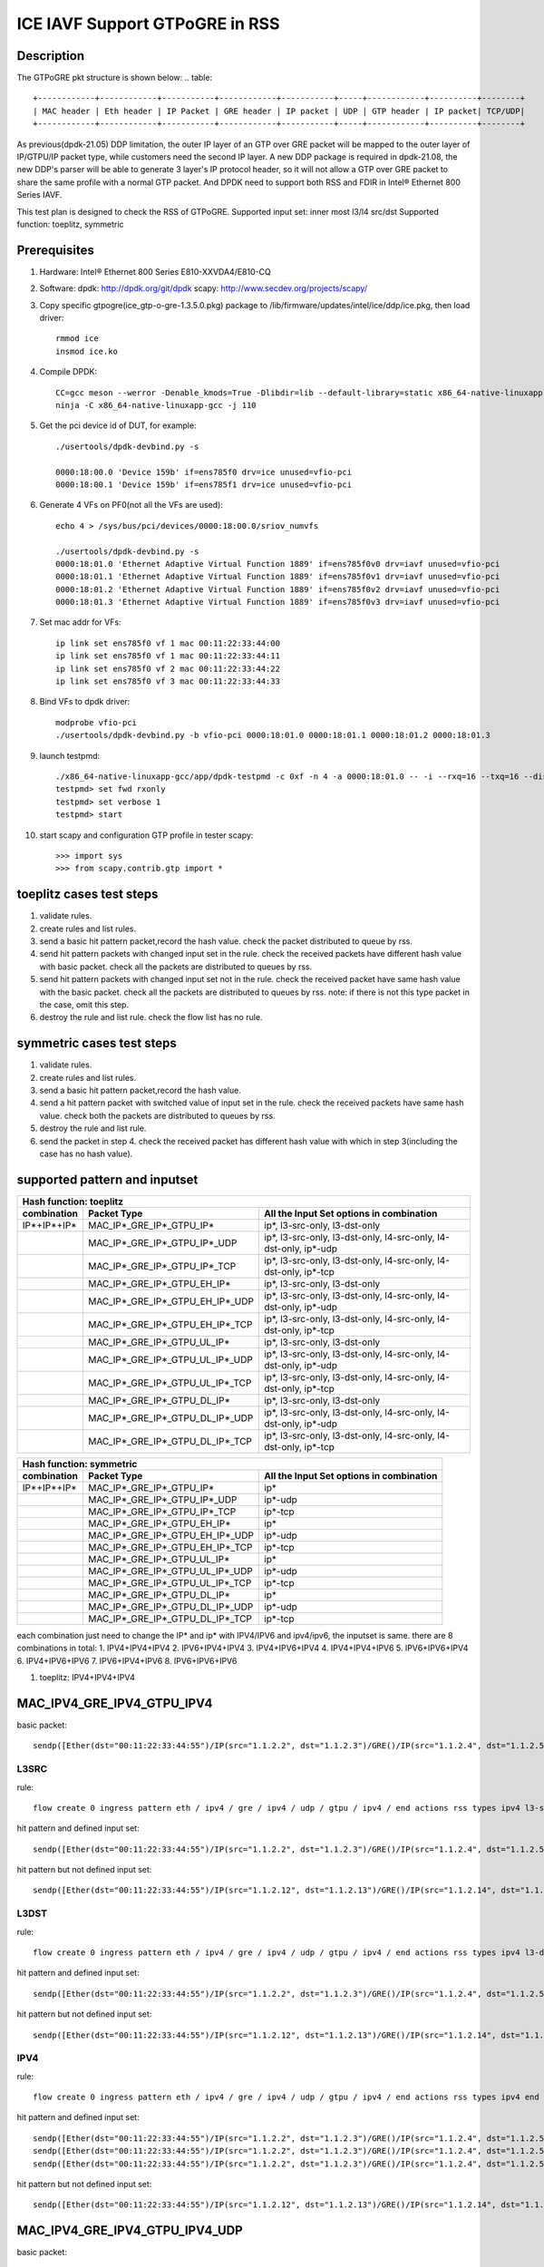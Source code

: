 .. SPDX-License-Identifier: BSD-3-Clause
   Copyright(c) 2021 Intel Corporation

===============================
ICE IAVF Support GTPoGRE in RSS
===============================

Description
===========
The GTPoGRE pkt structure is shown below:
.. table::

  +------------+------------+-----------+------------+-----------+-----+------------+----------+--------+
  | MAC header | Eth header | IP Packet | GRE header | IP packet | UDP | GTP header | IP packet| TCP/UDP|
  +------------+------------+-----------+------------+-----------+-----+------------+----------+--------+

As previous(dpdk-21.05) DDP limitation, the outer IP layer of an GTP over GRE packet will be mapped to the outer layer of IP/GTPU/IP packet type,
while customers need the second IP layer.
A new DDP package is required in dpdk-21.08, the new DDP's parser will be able to generate 3 layer's IP protocol header,
so it will not allow a GTP over GRE packet to share the same profile with a normal GTP packet.
And DPDK need to support both RSS and FDIR in Intel® Ethernet 800 Series IAVF.

This test plan is designed to check the RSS of GTPoGRE.
Supported input set: inner most l3/l4 src/dst
Supported function: toeplitz, symmetric


Prerequisites
=============
1. Hardware:
   Intel® Ethernet 800 Series E810-XXVDA4/E810-CQ

2. Software:
   dpdk: http://dpdk.org/git/dpdk
   scapy: http://www.secdev.org/projects/scapy/

3. Copy specific gtpogre(ice_gtp-o-gre-1.3.5.0.pkg) package to /lib/firmware/updates/intel/ice/ddp/ice.pkg,
   then load driver::

    rmmod ice
    insmod ice.ko

4. Compile DPDK::

    CC=gcc meson --werror -Denable_kmods=True -Dlibdir=lib --default-library=static x86_64-native-linuxapp-gcc
    ninja -C x86_64-native-linuxapp-gcc -j 110

5. Get the pci device id of DUT, for example::

    ./usertools/dpdk-devbind.py -s

    0000:18:00.0 'Device 159b' if=ens785f0 drv=ice unused=vfio-pci
    0000:18:00.1 'Device 159b' if=ens785f1 drv=ice unused=vfio-pci

6. Generate 4 VFs on PF0(not all the VFs are used)::

    echo 4 > /sys/bus/pci/devices/0000:18:00.0/sriov_numvfs

    ./usertools/dpdk-devbind.py -s
    0000:18:01.0 'Ethernet Adaptive Virtual Function 1889' if=ens785f0v0 drv=iavf unused=vfio-pci
    0000:18:01.1 'Ethernet Adaptive Virtual Function 1889' if=ens785f0v1 drv=iavf unused=vfio-pci
    0000:18:01.2 'Ethernet Adaptive Virtual Function 1889' if=ens785f0v2 drv=iavf unused=vfio-pci
    0000:18:01.3 'Ethernet Adaptive Virtual Function 1889' if=ens785f0v3 drv=iavf unused=vfio-pci

7. Set mac addr for VFs::

    ip link set ens785f0 vf 1 mac 00:11:22:33:44:00
    ip link set ens785f0 vf 1 mac 00:11:22:33:44:11
    ip link set ens785f0 vf 2 mac 00:11:22:33:44:22
    ip link set ens785f0 vf 3 mac 00:11:22:33:44:33

8. Bind VFs to dpdk driver::

    modprobe vfio-pci
    ./usertools/dpdk-devbind.py -b vfio-pci 0000:18:01.0 0000:18:01.1 0000:18:01.2 0000:18:01.3

9. launch testpmd::

    ./x86_64-native-linuxapp-gcc/app/dpdk-testpmd -c 0xf -n 4 -a 0000:18:01.0 -- -i --rxq=16 --txq=16 --disable-rss
    testpmd> set fwd rxonly
    testpmd> set verbose 1
    testpmd> start

10. start scapy and configuration GTP profile in tester
    scapy::

    >>> import sys
    >>> from scapy.contrib.gtp import *


toeplitz cases test steps
=========================
1. validate rules.
2. create rules and list rules.
3. send a basic hit pattern packet,record the hash value.
   check the packet distributed to queue by rss.
4. send hit pattern packets with changed input set in the rule.
   check the received packets have different hash value with basic packet.
   check all the packets are distributed to queues by rss.
5. send hit pattern packets with changed input set not in the rule.
   check the received packet have same hash value with the basic packet.
   check all the packets are distributed to queues by rss.
   note: if there is not this type packet in the case, omit this step.
6. destroy the rule and list rule. check the flow list has no rule.


symmetric cases test steps
==========================
1. validate rules.
2. create rules and list rules.
3. send a basic hit pattern packet,record the hash value.
4. send a hit pattern packet with switched value of input set in the rule.
   check the received packets have same hash value.
   check both the packets are distributed to queues by rss.
5. destroy the rule and list rule.
6. send the packet in step 4.
   check the received packet has different hash value with which in step 3(including the case has no hash value).


supported pattern and inputset
==============================
.. table::

    +----------------------------------------------------------------------------------------------------------------------------------------------+
    | Hash function: toeplitz                                                                                                                      |
    +------------------------+------------------------------------+--------------------------------------------------------------------------------+
    | combination            | Packet Type                        | All the Input Set options in combination                                       |
    +========================+====================================+================================================================================+
    | IP*+IP*+IP*            | MAC_IP*_GRE_IP*_GTPU_IP*           | ip*, l3-src-only, l3-dst-only                                                  |
    +------------------------+------------------------------------+--------------------------------------------------------------------------------+
    |                        | MAC_IP*_GRE_IP*_GTPU_IP*_UDP       | ip*, l3-src-only, l3-dst-only, l4-src-only, l4-dst-only, ip*-udp               |
    +------------------------+------------------------------------+--------------------------------------------------------------------------------+
    |                        | MAC_IP*_GRE_IP*_GTPU_IP*_TCP       | ip*, l3-src-only, l3-dst-only, l4-src-only, l4-dst-only, ip*-tcp               |
    +------------------------+------------------------------------+--------------------------------------------------------------------------------+
    |                        | MAC_IP*_GRE_IP*_GTPU_EH_IP*        | ip*, l3-src-only, l3-dst-only                                                  |
    +------------------------+------------------------------------+--------------------------------------------------------------------------------+
    |                        | MAC_IP*_GRE_IP*_GTPU_EH_IP*_UDP    | ip*, l3-src-only, l3-dst-only, l4-src-only, l4-dst-only, ip*-udp               |
    +------------------------+------------------------------------+--------------------------------------------------------------------------------+
    |                        | MAC_IP*_GRE_IP*_GTPU_EH_IP*_TCP    | ip*, l3-src-only, l3-dst-only, l4-src-only, l4-dst-only, ip*-tcp               |
    +------------------------+------------------------------------+--------------------------------------------------------------------------------+
    |                        | MAC_IP*_GRE_IP*_GTPU_UL_IP*        | ip*, l3-src-only, l3-dst-only                                                  |
    +------------------------+------------------------------------+--------------------------------------------------------------------------------+
    |                        | MAC_IP*_GRE_IP*_GTPU_UL_IP*_UDP    | ip*, l3-src-only, l3-dst-only, l4-src-only, l4-dst-only, ip*-udp               |
    +------------------------+------------------------------------+--------------------------------------------------------------------------------+
    |                        | MAC_IP*_GRE_IP*_GTPU_UL_IP*_TCP    | ip*, l3-src-only, l3-dst-only, l4-src-only, l4-dst-only, ip*-tcp               |
    +------------------------+------------------------------------+--------------------------------------------------------------------------------+
    |                        | MAC_IP*_GRE_IP*_GTPU_DL_IP*        | ip*, l3-src-only, l3-dst-only                                                  |
    +------------------------+------------------------------------+--------------------------------------------------------------------------------+
    |                        | MAC_IP*_GRE_IP*_GTPU_DL_IP*_UDP    | ip*, l3-src-only, l3-dst-only, l4-src-only, l4-dst-only, ip*-udp               |
    +------------------------+------------------------------------+--------------------------------------------------------------------------------+
    |                        | MAC_IP*_GRE_IP*_GTPU_DL_IP*_TCP    | ip*, l3-src-only, l3-dst-only, l4-src-only, l4-dst-only, ip*-tcp               |
    +------------------------+------------------------------------+--------------------------------------------------------------------------------+

.. table::

    +-------------------------------------------------------------------------------------------------------------+
    | Hash function: symmetric                                                                                    |
    +------------------------+------------------------------------+-----------------------------------------------+
    | combination            | Packet Type                        | All the Input Set options in combination      |
    +========================+====================================+===============================================+
    | IP*+IP*+IP*            | MAC_IP*_GRE_IP*_GTPU_IP*           | ip*                                           |
    +------------------------+------------------------------------+-----------------------------------------------+
    |                        | MAC_IP*_GRE_IP*_GTPU_IP*_UDP       | ip*-udp                                       |
    +------------------------+------------------------------------+-----------------------------------------------+
    |                        | MAC_IP*_GRE_IP*_GTPU_IP*_TCP       | ip*-tcp                                       |
    +------------------------+------------------------------------+-----------------------------------------------+
    |                        | MAC_IP*_GRE_IP*_GTPU_EH_IP*        | ip*                                           |
    +------------------------+------------------------------------+-----------------------------------------------+
    |                        | MAC_IP*_GRE_IP*_GTPU_EH_IP*_UDP    | ip*-udp                                       |
    +------------------------+------------------------------------+-----------------------------------------------+
    |                        | MAC_IP*_GRE_IP*_GTPU_EH_IP*_TCP    | ip*-tcp                                       |
    +------------------------+------------------------------------+-----------------------------------------------+
    |                        | MAC_IP*_GRE_IP*_GTPU_UL_IP*        | ip*                                           |
    +------------------------+------------------------------------+-----------------------------------------------+
    |                        | MAC_IP*_GRE_IP*_GTPU_UL_IP*_UDP    | ip*-udp                                       |
    +------------------------+------------------------------------+-----------------------------------------------+
    |                        | MAC_IP*_GRE_IP*_GTPU_UL_IP*_TCP    | ip*-tcp                                       |
    +------------------------+------------------------------------+-----------------------------------------------+
    |                        | MAC_IP*_GRE_IP*_GTPU_DL_IP*        | ip*                                           |
    +------------------------+------------------------------------+-----------------------------------------------+
    |                        | MAC_IP*_GRE_IP*_GTPU_DL_IP*_UDP    | ip*-udp                                       |
    +------------------------+------------------------------------+-----------------------------------------------+
    |                        | MAC_IP*_GRE_IP*_GTPU_DL_IP*_TCP    | ip*-tcp                                       |
    +------------------------+------------------------------------+-----------------------------------------------+

each combination just need to change the IP* and ip* with IPV4/IPV6 and ipv4/ipv6, the inputset is same. there are 8 combinations in total:
1. IPV4+IPV4+IPV4
2. IPV6+IPV4+IPV4
3. IPV4+IPV6+IPV4
4. IPV4+IPV4+IPV6
5. IPV6+IPV6+IPV4
6. IPV4+IPV6+IPV6
7. IPV6+IPV4+IPV6
8. IPV6+IPV6+IPV6


1. toeplitz: IPV4+IPV4+IPV4

MAC_IPV4_GRE_IPV4_GTPU_IPV4
===========================
basic packet::

    sendp([Ether(dst="00:11:22:33:44:55")/IP(src="1.1.2.2", dst="1.1.2.3")/GRE()/IP(src="1.1.2.4", dst="1.1.2.5")/UDP()/GTP_U_Header()/IP(src="1.1.2.6", dst="1.1.2.7")],iface="ens786f0")

L3SRC
-----
rule::

    flow create 0 ingress pattern eth / ipv4 / gre / ipv4 / udp / gtpu / ipv4 / end actions rss types ipv4 l3-src-only end key_len 0 queues end / end

hit pattern and defined input set::

    sendp([Ether(dst="00:11:22:33:44:55")/IP(src="1.1.2.2", dst="1.1.2.3")/GRE()/IP(src="1.1.2.4", dst="1.1.2.5")/UDP()/GTP_U_Header()/IP(src="1.1.2.16", dst="1.1.2.7")],iface="ens786f0")

hit pattern but not defined input set::

    sendp([Ether(dst="00:11:22:33:44:55")/IP(src="1.1.2.12", dst="1.1.2.13")/GRE()/IP(src="1.1.2.14", dst="1.1.2.15")/UDP()/GTP_U_Header()/IP(src="1.1.2.6", dst="1.1.2.17")],iface="ens786f0")

L3DST
-----
rule::

    flow create 0 ingress pattern eth / ipv4 / gre / ipv4 / udp / gtpu / ipv4 / end actions rss types ipv4 l3-dst-only end key_len 0 queues end / end

hit pattern and defined input set::

    sendp([Ether(dst="00:11:22:33:44:55")/IP(src="1.1.2.2", dst="1.1.2.3")/GRE()/IP(src="1.1.2.4", dst="1.1.2.5")/UDP()/GTP_U_Header()/IP(src="1.1.2.6", dst="1.1.2.17")],iface="ens786f0")

hit pattern but not defined input set::

    sendp([Ether(dst="00:11:22:33:44:55")/IP(src="1.1.2.12", dst="1.1.2.13")/GRE()/IP(src="1.1.2.14", dst="1.1.2.15")/UDP()/GTP_U_Header()/IP(src="1.1.2.16", dst="1.1.2.7")],iface="ens786f0")

IPV4
----
rule::

    flow create 0 ingress pattern eth / ipv4 / gre / ipv4 / udp / gtpu / ipv4 / end actions rss types ipv4 end key_len 0 queues end / end

hit pattern and defined input set::

    sendp([Ether(dst="00:11:22:33:44:55")/IP(src="1.1.2.2", dst="1.1.2.3")/GRE()/IP(src="1.1.2.4", dst="1.1.2.5")/UDP()/GTP_U_Header()/IP(src="1.1.2.16", dst="1.1.2.7")],iface="ens786f0")
    sendp([Ether(dst="00:11:22:33:44:55")/IP(src="1.1.2.2", dst="1.1.2.3")/GRE()/IP(src="1.1.2.4", dst="1.1.2.5")/UDP()/GTP_U_Header()/IP(src="1.1.2.6", dst="1.1.2.17")],iface="ens786f0")
    sendp([Ether(dst="00:11:22:33:44:55")/IP(src="1.1.2.2", dst="1.1.2.3")/GRE()/IP(src="1.1.2.4", dst="1.1.2.5")/UDP()/GTP_U_Header()/IP(src="1.1.2.16", dst="1.1.2.17")],iface="ens786f0")

hit pattern but not defined input set::

    sendp([Ether(dst="00:11:22:33:44:55")/IP(src="1.1.2.12", dst="1.1.2.13")/GRE()/IP(src="1.1.2.14", dst="1.1.2.15")/UDP()/GTP_U_Header()/IP(src="1.1.2.6", dst="1.1.2.7")],iface="ens786f0")


MAC_IPV4_GRE_IPV4_GTPU_IPV4_UDP
===============================
basic packet::

    sendp([Ether(dst="00:11:22:33:44:55")/IP(src="1.1.2.2", dst="1.1.2.3")/GRE()/IP(src="1.1.2.4", dst="1.1.2.5")/UDP()/GTP_U_Header()/IP(src="1.1.2.6", dst="1.1.2.7")/UDP(dport=2, sport=4)],iface="ens786f0")

L3SRC
-----
rule::

    flow create 0 ingress pattern eth / ipv4 / gre / ipv4 / udp / gtpu / ipv4 / udp / end actions rss types ipv4-udp l3-src-only end key_len 0 queues end / end

hit pattern and defined input set::

    sendp([Ether(dst="00:11:22:33:44:55")/IP(src="1.1.2.2", dst="1.1.2.3")/GRE()/IP(src="1.1.2.4", dst="1.1.2.5")/UDP()/GTP_U_Header()/IP(src="1.1.2.16", dst="1.1.2.7")/UDP(dport=2, sport=4)],iface="ens786f0")

hit pattern but not defined input set::

    sendp([Ether(dst="00:11:22:33:44:55")/IP(src="1.1.2.12", dst="1.1.2.13")/GRE()/IP(src="1.1.2.14", dst="1.1.2.15")/UDP()/GTP_U_Header()/IP(src="1.1.2.6", dst="1.1.2.17")/UDP(dport=12, sport=14)],iface="ens786f0")

L3DST
-----
rule::

    flow create 0 ingress pattern eth / ipv4 / gre / ipv4 / udp / gtpu / ipv4 / udp / end actions rss types ipv4-udp l3-dst-only end key_len 0 queues end / end

hit pattern and defined input set::

    sendp([Ether(dst="00:11:22:33:44:55")/IP(src="1.1.2.2", dst="1.1.2.3")/GRE()/IP(src="1.1.2.4", dst="1.1.2.5")/UDP()/GTP_U_Header()/IP(src="1.1.2.6", dst="1.1.2.17")/UDP(dport=2, sport=4)],iface="ens786f0")

hit pattern but not defined input set::

    sendp([Ether(dst="00:11:22:33:44:55")/IP(src="1.1.2.12", dst="1.1.2.13")/GRE()/IP(src="1.1.2.14", dst="1.1.2.15")/UDP()/GTP_U_Header()/IP(src="1.1.2.16", dst="1.1.2.7")/UDP(dport=12, sport=14)],iface="ens786f0")

L4SRC
-----
rule::

    flow create 0 ingress pattern eth / ipv4 / gre / ipv4 / udp / gtpu / ipv4 / udp / end actions rss types ipv4-udp l4-src-only end key_len 0 queues end / end

hit pattern and defined input set::

    sendp([Ether(dst="00:11:22:33:44:55")/IP(src="1.1.2.2", dst="1.1.2.3")/GRE()/IP(src="1.1.2.4", dst="1.1.2.5")/UDP()/GTP_U_Header()/IP(src="1.1.2.6", dst="1.1.2.7")/UDP(dport=2, sport=14)],iface="ens786f0")

hit pattern but not defined input set::

    sendp([Ether(dst="00:11:22:33:44:55")/IP(src="1.1.2.12", dst="1.1.2.13")/GRE()/IP(src="1.1.2.14", dst="1.1.2.15")/UDP()/GTP_U_Header()/IP(src="1.1.2.16", dst="1.1.2.17")/UDP(dport=12, sport=4)],iface="ens786f0")

L4DST
-----
rule::

    flow create 0 ingress pattern eth / ipv4 / gre / ipv4 / udp / gtpu / ipv4 / udp / end actions rss types ipv4-udp l4-dst-only end key_len 0 queues end / end

hit pattern and defined input set::

    sendp([Ether(dst="00:11:22:33:44:55")/IP(src="1.1.2.2", dst="1.1.2.3")/GRE()/IP(src="1.1.2.4", dst="1.1.2.5")/UDP()/GTP_U_Header()/IP(src="1.1.2.6", dst="1.1.2.7")/UDP(dport=12, sport=4)],iface="ens786f0")

hit pattern but not defined input set::

    sendp([Ether(dst="00:11:22:33:44:55")/IP(src="1.1.2.12", dst="1.1.2.13")/GRE()/IP(src="1.1.2.14", dst="1.1.2.15")/UDP()/GTP_U_Header()/IP(src="1.1.2.16", dst="1.1.2.17")/UDP(dport=2, sport=14)],iface="ens786f0")

L3SRC+L4SRC
-----------
rule::

    flow create 0 ingress pattern eth / ipv4 / gre / ipv4 / udp / gtpu / ipv4 / udp / end actions rss types ipv4-udp l3-src-only l4-src-only end key_len 0 queues end / end

hit pattern and defined input set::

    sendp([Ether(dst="00:11:22:33:44:55")/IP(src="1.1.2.2", dst="1.1.2.3")/GRE()/IP(src="1.1.2.4", dst="1.1.2.5")/UDP()/GTP_U_Header()/IP(src="1.1.2.16", dst="1.1.2.7")/UDP(dport=2, sport=4)],iface="ens786f0")
    sendp([Ether(dst="00:11:22:33:44:55")/IP(src="1.1.2.2", dst="1.1.2.3")/GRE()/IP(src="1.1.2.4", dst="1.1.2.5")/UDP()/GTP_U_Header()/IP(src="1.1.2.6", dst="1.1.2.7")/UDP(dport=2, sport=14)],iface="ens786f0")

hit pattern but not defined input set::

    sendp([Ether(dst="00:11:22:33:44:55")/IP(src="1.1.2.12", dst="1.1.2.13")/GRE()/IP(src="1.1.2.14", dst="1.1.2.15")/UDP()/GTP_U_Header()/IP(src="1.1.2.6", dst="1.1.2.17")/UDP(dport=12, sport=4)],iface="ens786f0")

L3SRC+L4DST
-----------
rule::

    flow create 0 ingress pattern eth / ipv4 / gre / ipv4 / udp / gtpu / ipv4 / udp / end actions rss types ipv4-udp l3-src-only l4-dst-only end key_len 0 queues end / end

hit pattern and defined input set::

    sendp([Ether(dst="00:11:22:33:44:55")/IP(src="1.1.2.2", dst="1.1.2.3")/GRE()/IP(src="1.1.2.4", dst="1.1.2.5")/UDP()/GTP_U_Header()/IP(src="1.1.2.16", dst="1.1.2.7")/UDP(dport=2, sport=4)],iface="ens786f0")
    sendp([Ether(dst="00:11:22:33:44:55")/IP(src="1.1.2.2", dst="1.1.2.3")/GRE()/IP(src="1.1.2.4", dst="1.1.2.5")/UDP()/GTP_U_Header()/IP(src="1.1.2.6", dst="1.1.2.7")/UDP(dport=12, sport=4)],iface="ens786f0")

hit pattern but not defined input set::

    sendp([Ether(dst="00:11:22:33:44:55")/IP(src="1.1.2.12", dst="1.1.2.13")/GRE()/IP(src="1.1.2.14", dst="1.1.2.15")/UDP()/GTP_U_Header()/IP(src="1.1.2.6", dst="1.1.2.17")/UDP(dport=2, sport=14)],iface="ens786f0")

L3DST+L4SRC
-----------
rule::

    flow create 0 ingress pattern eth / ipv4 / gre / ipv4 / udp / gtpu / ipv4 / udp / end actions rss types ipv4-udp l3-dst-only l4-src-only end key_len 0 queues end / end

hit pattern and defined input set::

    sendp([Ether(dst="00:11:22:33:44:55")/IP(src="1.1.2.2", dst="1.1.2.3")/GRE()/IP(src="1.1.2.4", dst="1.1.2.5")/UDP()/GTP_U_Header()/IP(src="1.1.2.6", dst="1.1.2.17")/UDP(dport=2, sport=4)],iface="ens786f0")
    sendp([Ether(dst="00:11:22:33:44:55")/IP(src="1.1.2.2", dst="1.1.2.3")/GRE()/IP(src="1.1.2.4", dst="1.1.2.5")/UDP()/GTP_U_Header()/IP(src="1.1.2.6", dst="1.1.2.7")/UDP(dport=2, sport=14)],iface="ens786f0")

hit pattern but not defined input set::

    sendp([Ether(dst="00:11:22:33:44:55")/IP(src="1.1.2.12", dst="1.1.2.13")/GRE()/IP(src="1.1.2.14", dst="1.1.2.15")/UDP()/GTP_U_Header()/IP(src="1.1.2.16", dst="1.1.2.7")/UDP(dport=12, sport=4)],iface="ens786f0")

L3DST+L4DST
-----------
rule::

    flow create 0 ingress pattern eth / ipv4 / gre / ipv4 / udp / gtpu / ipv4 / udp / end actions rss types ipv4-udp l3-dst-only l4-dst-only end key_len 0 queues end / end

hit pattern and defined input set::

    sendp([Ether(dst="00:11:22:33:44:55")/IP(src="1.1.2.2", dst="1.1.2.3")/GRE()/IP(src="1.1.2.4", dst="1.1.2.5")/UDP()/GTP_U_Header()/IP(src="1.1.2.6", dst="1.1.2.17")/UDP(dport=2, sport=4)],iface="ens786f0")
    sendp([Ether(dst="00:11:22:33:44:55")/IP(src="1.1.2.2", dst="1.1.2.3")/GRE()/IP(src="1.1.2.4", dst="1.1.2.5")/UDP()/GTP_U_Header()/IP(src="1.1.2.6", dst="1.1.2.7")/UDP(dport=12, sport=4)],iface="ens786f0")

hit pattern but not defined input set::

    sendp([Ether(dst="00:11:22:33:44:55")/IP(src="1.1.2.12", dst="1.1.2.13")/GRE()/IP(src="1.1.2.14", dst="1.1.2.15")/UDP()/GTP_U_Header()/IP(src="1.1.2.16", dst="1.1.2.7")/UDP(dport=2, sport=14)],iface="ens786f0")

IPV4-UDP
--------
rule::

    flow create 0 ingress pattern eth / ipv4 / gre / ipv4 / udp / gtpu / ipv4 / udp / end actions rss types ipv4-udp end key_len 0 queues end / end

hit pattern and defined input set::

    sendp([Ether(dst="00:11:22:33:44:55")/IP(src="1.1.2.2", dst="1.1.2.3")/GRE()/IP(src="1.1.2.4", dst="1.1.2.5")/UDP()/GTP_U_Header()/IP(src="1.1.2.6", dst="1.1.2.17")/UDP(dport=2, sport=4)],iface="ens786f0")
    sendp([Ether(dst="00:11:22:33:44:55")/IP(src="1.1.2.2", dst="1.1.2.3")/GRE()/IP(src="1.1.2.4", dst="1.1.2.5")/UDP()/GTP_U_Header()/IP(src="1.1.2.16", dst="1.1.2.7")/UDP(dport=2, sport=4)],iface="ens786f0")
    sendp([Ether(dst="00:11:22:33:44:55")/IP(src="1.1.2.2", dst="1.1.2.3")/GRE()/IP(src="1.1.2.4", dst="1.1.2.5")/UDP()/GTP_U_Header()/IP(src="1.1.2.6", dst="1.1.2.7")/UDP(dport=12, sport=4)],iface="ens786f0")
    sendp([Ether(dst="00:11:22:33:44:55")/IP(src="1.1.2.2", dst="1.1.2.3")/GRE()/IP(src="1.1.2.4", dst="1.1.2.5")/UDP()/GTP_U_Header()/IP(src="1.1.2.6", dst="1.1.2.7")/UDP(dport=2, sport=14)],iface="ens786f0")

hit pattern but not defined input set::

    sendp([Ether(dst="00:11:22:33:44:55")/IP(src="1.1.2.12", dst="1.1.2.13")/GRE()/IP(src="1.1.2.14", dst="1.1.2.15")/UDP()/GTP_U_Header()/IP(src="1.1.2.6", dst="1.1.2.7")/UDP(dport=2, sport=4)],iface="ens786f0")


MAC_IPV4_GRE_IPV4_GTPU_IPV4_TCP
===============================
reconfig all the cases in MAC_IPV4_GRE_IPV4_GTPU_IPV4_UDP:
packets: change the inner most UDP to TCP
rules: change the inner most udp to tcp, ipv4-udp to ipv4-tcp


MAC_IPV4_GRE_IPV4_GTPU_EH_IPV4
==============================
basic packet::

    sendp([Ether(dst="00:11:22:33:44:55")/IP(src="1.1.2.2", dst="1.1.2.3")/GRE()/IP(src="1.1.2.4", dst="1.1.2.5")/UDP()/GTP_U_Header()/GTPPDUSessionContainer()/IP(src="1.1.2.6", dst="1.1.2.7")],iface="ens786f0")

L3SRC
-----
rule::

    flow create 0 ingress pattern eth / ipv4 / gre / ipv4 / udp / gtpu / gtp_psc / ipv4 / end actions rss types l3-src-only end key_len 0 queues end / end

hit pattern and defined input set::

    sendp([Ether(dst="00:11:22:33:44:55")/IP(src="1.1.2.2", dst="1.1.2.3")/GRE()/IP(src="1.1.2.4", dst="1.1.2.5")/UDP()/GTP_U_Header()/GTPPDUSessionContainer()/IP(src="1.1.2.16", dst="1.1.2.7")],iface="ens786f0")
    sendp([Ether(dst="00:11:22:33:44:55")/IP(src="1.1.2.2", dst="1.1.2.3")/GRE()/IP(src="1.1.2.4", dst="1.1.2.5")/UDP()/GTP_U_Header()/GTPPDUSessionContainer(type=0, P=1, QFI=0x34)/IP(src="1.1.2.16", dst="1.1.2.7")],iface="ens786f0")
    sendp([Ether(dst="00:11:22:33:44:55")/IP(src="1.1.2.2", dst="1.1.2.3")/GRE()/IP(src="1.1.2.4", dst="1.1.2.5")/UDP()/GTP_U_Header()/GTPPDUSessionContainer(type=1, P=1, QFI=0x34)/IP(src="1.1.2.16", dst="1.1.2.7")],iface="ens786f0")

hit pattern but not defined input set::

    sendp([Ether(dst="00:11:22:33:44:55")/IP(src="1.1.2.12", dst="1.1.2.13")/GRE()/IP(src="1.1.2.14", dst="1.1.2.15")/UDP()/GTP_U_Header()/GTPPDUSessionContainer()/IP(src="1.1.2.6", dst="1.1.2.17")],iface="ens786f0")

L3DST
-----
rule::

    flow create 0 ingress pattern eth / ipv4 / gre / ipv4 / udp / gtpu / gtp_psc / ipv4 / end actions rss types l3-dst-only end key_len 0 queues end / end

hit pattern and defined input set::

    sendp([Ether(dst="00:11:22:33:44:55")/IP(src="1.1.2.2", dst="1.1.2.3")/GRE()/IP(src="1.1.2.4", dst="1.1.2.5")/UDP()/GTP_U_Header()/GTPPDUSessionContainer()/IP(src="1.1.2.6", dst="1.1.2.17")],iface="ens786f0")
    sendp([Ether(dst="00:11:22:33:44:55")/IP(src="1.1.2.2", dst="1.1.2.3")/GRE()/IP(src="1.1.2.4", dst="1.1.2.5")/UDP()/GTP_U_Header()/GTPPDUSessionContainer(type=0, P=1, QFI=0x34)/IP(src="1.1.2.6", dst="1.1.2.17")],iface="ens786f0")
    sendp([Ether(dst="00:11:22:33:44:55")/IP(src="1.1.2.2", dst="1.1.2.3")/GRE()/IP(src="1.1.2.4", dst="1.1.2.5")/UDP()/GTP_U_Header()/GTPPDUSessionContainer(type=1, P=1, QFI=0x34)/IP(src="1.1.2.6", dst="1.1.2.17")],iface="ens786f0")

hit pattern but not defined input set::

    sendp([Ether(dst="00:11:22:33:44:55")/IP(src="1.1.2.12", dst="1.1.2.13")/GRE()/IP(src="1.1.2.14", dst="1.1.2.15")/UDP()/GTP_U_Header()/GTPPDUSessionContainer()/IP(src="1.1.2.16", dst="1.1.2.7")],iface="ens786f0")

IPV4
-----
rule::

    flow create 0 ingress pattern eth / ipv4 / gre / ipv4 / udp / gtpu / gtp_psc / ipv4 / end actions rss types ipv4 end key_len 0 queues end / end

hit pattern and defined input set::

    sendp([Ether(dst="00:11:22:33:44:55")/IP(src="1.1.2.2", dst="1.1.2.3")/GRE()/IP(src="1.1.2.4", dst="1.1.2.5")/UDP()/GTP_U_Header()/GTPPDUSessionContainer()/IP(src="1.1.2.16", dst="1.1.2.7")],iface="ens786f0")
    sendp([Ether(dst="00:11:22:33:44:55")/IP(src="1.1.2.2", dst="1.1.2.3")/GRE()/IP(src="1.1.2.4", dst="1.1.2.5")/UDP()/GTP_U_Header()/GTPPDUSessionContainer(type=0, P=1, QFI=0x34)/IP(src="1.1.2.6", dst="1.1.2.17")],iface="ens786f0")
    sendp([Ether(dst="00:11:22:33:44:55")/IP(src="1.1.2.2", dst="1.1.2.3")/GRE()/IP(src="1.1.2.4", dst="1.1.2.5")/UDP()/GTP_U_Header()/GTPPDUSessionContainer(type=1, P=1, QFI=0x34)/IP(src="1.1.2.16", dst="1.1.2.17")],iface="ens786f0")

hit pattern but not defined input set::

    sendp([Ether(dst="00:11:22:33:44:55")/IP(src="1.1.2.12", dst="1.1.2.13")/GRE()/IP(src="1.1.2.14", dst="1.1.2.15")/UDP()/GTP_U_Header()/GTPPDUSessionContainer()/IP(src="1.1.2.6", dst="1.1.2.7")],iface="ens786f0")


MAC_IPV4_GRE_IPV4_GTPU_EH_IPV4_UDP
==================================
basic packet::

    sendp([Ether(dst="00:11:22:33:44:55")/IP(src="1.1.2.2", dst="1.1.2.3")/GRE()/IP(src="1.1.2.4", dst="1.1.2.5")/UDP()/GTP_U_Header()/GTPPDUSessionContainer()/IP(src="1.1.2.6", dst="1.1.2.7")/UDP(dport=2, sport=4)],iface="ens786f0")

L3SRC
-----
rule::

    flow create 0 ingress pattern eth / ipv4 / gre / ipv4 / udp / gtpu / gtp_psc / ipv4 / udp / end actions rss types ipv4-udp l3-src-only end key_len 0 queues end / end

hit pattern and defined input set::

    sendp([Ether(dst="00:11:22:33:44:55")/IP(src="1.1.2.2", dst="1.1.2.3")/GRE()/IP(src="1.1.2.4", dst="1.1.2.5")/UDP()/GTP_U_Header()/GTPPDUSessionContainer()/IP(src="1.1.2.16", dst="1.1.2.7")/UDP(dport=2, sport=4)],iface="ens786f0")
    sendp([Ether(dst="00:11:22:33:44:55")/IP(src="1.1.2.2", dst="1.1.2.3")/GRE()/IP(src="1.1.2.4", dst="1.1.2.5")/UDP()/GTP_U_Header()/GTPPDUSessionContainer(type=0, P=1, QFI=0x34)/IP(src="1.1.2.16", dst="1.1.2.7")/UDP(dport=2, sport=4)],iface="ens786f0")
    sendp([Ether(dst="00:11:22:33:44:55")/IP(src="1.1.2.2", dst="1.1.2.3")/GRE()/IP(src="1.1.2.4", dst="1.1.2.5")/UDP()/GTP_U_Header()/GTPPDUSessionContainer(type=1, P=1, QFI=0x34)/IP(src="1.1.2.16", dst="1.1.2.7")/UDP(dport=2, sport=4)],iface="ens786f0")

hit pattern but not defined input set::

    sendp([Ether(dst="00:11:22:33:44:55")/IP(src="1.1.2.12", dst="1.1.2.13")/GRE()/IP(src="1.1.2.14", dst="1.1.2.15")/UDP()/GTP_U_Header()/GTPPDUSessionContainer()/IP(src="1.1.2.6", dst="1.1.2.17")/UDP(dport=12, sport=14)],iface="ens786f0")

L3DST
-----
rule::

    flow create 0 ingress pattern eth / ipv4 / gre / ipv4 / udp / gtpu / gtp_psc / ipv4 / udp / end actions rss types l3-dst-only end key_len 0 queues end / end

hit pattern and defined input set::

    sendp([Ether(dst="00:11:22:33:44:55")/IP(src="1.1.2.2", dst="1.1.2.3")/GRE()/IP(src="1.1.2.4", dst="1.1.2.5")/UDP()/GTP_U_Header()/GTPPDUSessionContainer()/IP(src="1.1.2.6", dst="1.1.2.17")/UDP(dport=2, sport=4)],iface="ens786f0")
    sendp([Ether(dst="00:11:22:33:44:55")/IP(src="1.1.2.2", dst="1.1.2.3")/GRE()/IP(src="1.1.2.4", dst="1.1.2.5")/UDP()/GTP_U_Header()/GTPPDUSessionContainer(type=0, P=1, QFI=0x34)/IP(src="1.1.2.6", dst="1.1.2.17")/UDP(dport=2, sport=4)],iface="ens786f0")
    sendp([Ether(dst="00:11:22:33:44:55")/IP(src="1.1.2.2", dst="1.1.2.3")/GRE()/IP(src="1.1.2.4", dst="1.1.2.5")/UDP()/GTP_U_Header()/GTPPDUSessionContainer(type=1, P=1, QFI=0x34)/IP(src="1.1.2.6", dst="1.1.2.17")/UDP(dport=2, sport=4)],iface="ens786f0")

hit pattern but not defined input set::

    sendp([Ether(dst="00:11:22:33:44:55")/IP(src="1.1.2.12", dst="1.1.2.13")/GRE()/IP(src="1.1.2.14", dst="1.1.2.15")/UDP()/GTP_U_Header()/GTPPDUSessionContainer()/IP(src="1.1.2.16", dst="1.1.2.7")/UDP(dport=12, sport=14)],iface="ens786f0")

L4SRC
-----
rule::

    flow create 0 ingress pattern eth / ipv4 / gre / ipv4 / udp / gtpu / gtp_psc / ipv4 / udp / end actions rss types ipv4-udp l4-src-only end key_len 0 queues end / end

hit pattern and defined input set::

    sendp([Ether(dst="00:11:22:33:44:55")/IP(src="1.1.2.2", dst="1.1.2.3")/GRE()/IP(src="1.1.2.4", dst="1.1.2.5")/UDP()/GTP_U_Header()/GTPPDUSessionContainer()/IP(src="1.1.2.6", dst="1.1.2.7")/UDP(dport=2, sport=14)],iface="ens786f0")
    sendp([Ether(dst="00:11:22:33:44:55")/IP(src="1.1.2.2", dst="1.1.2.3")/GRE()/IP(src="1.1.2.4", dst="1.1.2.5")/UDP()/GTP_U_Header()/GTPPDUSessionContainer(type=0, P=1, QFI=0x34)/IP(src="1.1.2.6", dst="1.1.2.7")/UDP(dport=2, sport=14)],iface="ens786f0")
    sendp([Ether(dst="00:11:22:33:44:55")/IP(src="1.1.2.2", dst="1.1.2.3")/GRE()/IP(src="1.1.2.4", dst="1.1.2.5")/UDP()/GTP_U_Header()/GTPPDUSessionContainer(type=1, P=1, QFI=0x34)/IP(src="1.1.2.6", dst="1.1.2.7")/UDP(dport=2, sport=14)],iface="ens786f0")

hit pattern but not defined input set::

    sendp([Ether(dst="00:11:22:33:44:55")/IP(src="1.1.2.12", dst="1.1.2.13")/GRE()/IP(src="1.1.2.14", dst="1.1.2.15")/UDP()/GTP_U_Header()/GTPPDUSessionContainer()/IP(src="1.1.2.16", dst="1.1.2.17")/UDP(dport=12, sport=4)],iface="ens786f0")

L4DST
-----
rule::

    flow create 0 ingress pattern eth / ipv4 / gre / ipv4 / udp / gtpu / gtp_psc / ipv4 / udp / end actions rss types ipv4-udp l4-dst-only end key_len 0 queues end / end

hit pattern and defined input set::

    sendp([Ether(dst="00:11:22:33:44:55")/IP(src="1.1.2.2", dst="1.1.2.3")/GRE()/IP(src="1.1.2.4", dst="1.1.2.5")/UDP()/GTP_U_Header()/GTPPDUSessionContainer()/IP(src="1.1.2.6", dst="1.1.2.7")/UDP(dport=12, sport=4)],iface="ens786f0")
    sendp([Ether(dst="00:11:22:33:44:55")/IP(src="1.1.2.2", dst="1.1.2.3")/GRE()/IP(src="1.1.2.4", dst="1.1.2.5")/UDP()/GTP_U_Header()/GTPPDUSessionContainer(type=0, P=1, QFI=0x34)/IP(src="1.1.2.6", dst="1.1.2.7")/UDP(dport=12, sport=4)],iface="ens786f0")
    sendp([Ether(dst="00:11:22:33:44:55")/IP(src="1.1.2.2", dst="1.1.2.3")/GRE()/IP(src="1.1.2.4", dst="1.1.2.5")/UDP()/GTP_U_Header()/GTPPDUSessionContainer(type=1, P=1, QFI=0x34)/IP(src="1.1.2.6", dst="1.1.2.7")/UDP(dport=12, sport=4)],iface="ens786f0")

hit pattern but not defined input set::

    sendp([Ether(dst="00:11:22:33:44:55")/IP(src="1.1.2.12", dst="1.1.2.13")/GRE()/IP(src="1.1.2.14", dst="1.1.2.15")/UDP()/GTP_U_Header()/GTPPDUSessionContainer()/IP(src="1.1.2.16", dst="1.1.2.17")/UDP(dport=2, sport=14)],iface="ens786f0")

L3SRC+L4SRC
-----------
rule::

    flow create 0 ingress pattern eth / ipv4 / gre / ipv4 / udp / gtpu / gtp_psc / ipv4 / udp / end actions rss types l3-src-only l4-src-only end key_len 0 queues end / end

hit pattern and defined input set::

    sendp([Ether(dst="00:11:22:33:44:55")/IP(src="1.1.2.2", dst="1.1.2.3")/GRE()/IP(src="1.1.2.4", dst="1.1.2.5")/UDP()/GTP_U_Header()/GTPPDUSessionContainer()/IP(src="1.1.2.16", dst="1.1.2.7")/UDP(dport=2, sport=4)],iface="ens786f0")
    sendp([Ether(dst="00:11:22:33:44:55")/IP(src="1.1.2.2", dst="1.1.2.3")/GRE()/IP(src="1.1.2.4", dst="1.1.2.5")/UDP()/GTP_U_Header()/GTPPDUSessionContainer()/IP(src="1.1.2.6", dst="1.1.2.7")/UDP(dport=2, sport=14)],iface="ens786f0")
    sendp([Ether(dst="00:11:22:33:44:55")/IP(src="1.1.2.2", dst="1.1.2.3")/GRE()/IP(src="1.1.2.4", dst="1.1.2.5")/UDP()/GTP_U_Header()/GTPPDUSessionContainer(type=0, P=1, QFI=0x34)/IP(src="1.1.2.16", dst="1.1.2.7")/UDP(dport=2, sport=4)],iface="ens786f0")
    sendp([Ether(dst="00:11:22:33:44:55")/IP(src="1.1.2.2", dst="1.1.2.3")/GRE()/IP(src="1.1.2.4", dst="1.1.2.5")/UDP()/GTP_U_Header()/GTPPDUSessionContainer(type=1, P=1, QFI=0x34)/IP(src="1.1.2.6", dst="1.1.2.7")/UDP(dport=2, sport=14)],iface="ens786f0")
    sendp([Ether(dst="00:11:22:33:44:55")/IP(src="1.1.2.2", dst="1.1.2.3")/GRE()/IP(src="1.1.2.4", dst="1.1.2.5")/UDP()/GTP_U_Header()/GTPPDUSessionContainer(type=1, P=1, QFI=0x34)/IP(src="1.1.2.16", dst="1.1.2.7")/UDP(dport=2, sport=4)],iface="ens786f0")
    sendp([Ether(dst="00:11:22:33:44:55")/IP(src="1.1.2.2", dst="1.1.2.3")/GRE()/IP(src="1.1.2.4", dst="1.1.2.5")/UDP()/GTP_U_Header()/GTPPDUSessionContainer(type=0, P=1, QFI=0x34)/IP(src="1.1.2.6", dst="1.1.2.7")/UDP(dport=2, sport=14)],iface="ens786f0")

hit pattern but not defined input set::

    sendp([Ether(dst="00:11:22:33:44:55")/IP(src="1.1.2.12", dst="1.1.2.13")/GRE()/IP(src="1.1.2.14", dst="1.1.2.15")/UDP()/GTP_U_Header()/GTPPDUSessionContainer()/IP(src="1.1.2.6", dst="1.1.2.17")/UDP(dport=12, sport=4)],iface="ens786f0")

L3SRC+L4DST
-----------
rule::

    flow create 0 ingress pattern eth / ipv4 / gre / ipv4 / udp / gtpu / gtp_psc / ipv4 / udp / end actions rss types ipv4-udp l3-src-only l4-dst-only end key_len 0 queues end / end

hit pattern and defined input set::

    sendp([Ether(dst="00:11:22:33:44:55")/IP(src="1.1.2.2", dst="1.1.2.3")/GRE()/IP(src="1.1.2.4", dst="1.1.2.5")/UDP()/GTP_U_Header()/GTPPDUSessionContainer()/IP(src="1.1.2.16", dst="1.1.2.7")/UDP(dport=2, sport=4)],iface="ens786f0")
    sendp([Ether(dst="00:11:22:33:44:55")/IP(src="1.1.2.2", dst="1.1.2.3")/GRE()/IP(src="1.1.2.4", dst="1.1.2.5")/UDP()/GTP_U_Header()/GTPPDUSessionContainer()/IP(src="1.1.2.6", dst="1.1.2.7")/UDP(dport=12, sport=4)],iface="ens786f0")
    sendp([Ether(dst="00:11:22:33:44:55")/IP(src="1.1.2.2", dst="1.1.2.3")/GRE()/IP(src="1.1.2.4", dst="1.1.2.5")/UDP()/GTP_U_Header()/GTPPDUSessionContainer(type=0, P=1, QFI=0x34)/IP(src="1.1.2.16", dst="1.1.2.7")/UDP(dport=2, sport=4)],iface="ens786f0")
    sendp([Ether(dst="00:11:22:33:44:55")/IP(src="1.1.2.2", dst="1.1.2.3")/GRE()/IP(src="1.1.2.4", dst="1.1.2.5")/UDP()/GTP_U_Header()/GTPPDUSessionContainer(type=1, P=1, QFI=0x34)/IP(src="1.1.2.6", dst="1.1.2.7")/UDP(dport=12, sport=4)],iface="ens786f0")
    sendp([Ether(dst="00:11:22:33:44:55")/IP(src="1.1.2.2", dst="1.1.2.3")/GRE()/IP(src="1.1.2.4", dst="1.1.2.5")/UDP()/GTP_U_Header()/GTPPDUSessionContainer(type=1, P=1, QFI=0x34)/IP(src="1.1.2.16", dst="1.1.2.7")/UDP(dport=2, sport=4)],iface="ens786f0")
    sendp([Ether(dst="00:11:22:33:44:55")/IP(src="1.1.2.2", dst="1.1.2.3")/GRE()/IP(src="1.1.2.4", dst="1.1.2.5")/UDP()/GTP_U_Header()/GTPPDUSessionContainer(type=0, P=1, QFI=0x34)/IP(src="1.1.2.6", dst="1.1.2.7")/UDP(dport=12, sport=4)],iface="ens786f0")

hit pattern but not defined input set::

    sendp([Ether(dst="00:11:22:33:44:55")/IP(src="1.1.2.12", dst="1.1.2.13")/GRE()/IP(src="1.1.2.14", dst="1.1.2.15")/UDP()/GTP_U_Header()/GTPPDUSessionContainer()/IP(src="1.1.2.6", dst="1.1.2.17")/UDP(dport=2, sport=14)],iface="ens786f0")

L3DST+L4SRC
-----------
rule::

    flow create 0 ingress pattern eth / ipv4 / gre / ipv4 / udp / gtpu / gtp_psc / ipv4 / udp / end actions rss types l3-dst-only l4-src-only end key_len 0 queues end / end

hit pattern and defined input set::

    sendp([Ether(dst="00:11:22:33:44:55")/IP(src="1.1.2.2", dst="1.1.2.3")/GRE()/IP(src="1.1.2.4", dst="1.1.2.5")/UDP()/GTP_U_Header()/GTPPDUSessionContainer()/IP(src="1.1.2.6", dst="1.1.2.17")/UDP(dport=2, sport=4)],iface="ens786f0")
    sendp([Ether(dst="00:11:22:33:44:55")/IP(src="1.1.2.2", dst="1.1.2.3")/GRE()/IP(src="1.1.2.4", dst="1.1.2.5")/UDP()/GTP_U_Header()/GTPPDUSessionContainer()/IP(src="1.1.2.6", dst="1.1.2.7")/UDP(dport=2, sport=14)],iface="ens786f0")
    sendp([Ether(dst="00:11:22:33:44:55")/IP(src="1.1.2.2", dst="1.1.2.3")/GRE()/IP(src="1.1.2.4", dst="1.1.2.5")/UDP()/GTP_U_Header()/GTPPDUSessionContainer(type=0, P=1, QFI=0x34)/IP(src="1.1.2.6", dst="1.1.2.17")/UDP(dport=2, sport=4)],iface="ens786f0")
    sendp([Ether(dst="00:11:22:33:44:55")/IP(src="1.1.2.2", dst="1.1.2.3")/GRE()/IP(src="1.1.2.4", dst="1.1.2.5")/UDP()/GTP_U_Header()/GTPPDUSessionContainer(type=1, P=1, QFI=0x34)/IP(src="1.1.2.6", dst="1.1.2.7")/UDP(dport=2, sport=14)],iface="ens786f0")
    sendp([Ether(dst="00:11:22:33:44:55")/IP(src="1.1.2.2", dst="1.1.2.3")/GRE()/IP(src="1.1.2.4", dst="1.1.2.5")/UDP()/GTP_U_Header()/GTPPDUSessionContainer(type=1, P=1, QFI=0x34)/IP(src="1.1.2.6", dst="1.1.2.17")/UDP(dport=2, sport=4)],iface="ens786f0")
    sendp([Ether(dst="00:11:22:33:44:55")/IP(src="1.1.2.2", dst="1.1.2.3")/GRE()/IP(src="1.1.2.4", dst="1.1.2.5")/UDP()/GTP_U_Header()/GTPPDUSessionContainer(type=0, P=1, QFI=0x34)/IP(src="1.1.2.6", dst="1.1.2.7")/UDP(dport=2, sport=14)],iface="ens786f0")

hit pattern but not defined input set::

    sendp([Ether(dst="00:11:22:33:44:55")/IP(src="1.1.2.12", dst="1.1.2.13")/GRE()/IP(src="1.1.2.14", dst="1.1.2.15")/UDP()/GTP_U_Header()/GTPPDUSessionContainer()/IP(src="1.1.2.16", dst="1.1.2.7")/UDP(dport=12, sport=4)],iface="ens786f0")

L3DST+L4DST
-----------
rule::

    flow create 0 ingress pattern eth / ipv4 / gre / ipv4 / udp / gtpu / gtp_psc / ipv4 / udp / end actions rss types ipv4-udp l3-dst-only l4-dst-only end key_len 0 queues end / end

hit pattern and defined input set::

    sendp([Ether(dst="00:11:22:33:44:55")/IP(src="1.1.2.2", dst="1.1.2.3")/GRE()/IP(src="1.1.2.4", dst="1.1.2.5")/UDP()/GTP_U_Header()/GTPPDUSessionContainer()/IP(src="1.1.2.6", dst="1.1.2.17")/UDP(dport=2, sport=4)],iface="ens786f0")
    sendp([Ether(dst="00:11:22:33:44:55")/IP(src="1.1.2.2", dst="1.1.2.3")/GRE()/IP(src="1.1.2.4", dst="1.1.2.5")/UDP()/GTP_U_Header()/GTPPDUSessionContainer()/IP(src="1.1.2.6", dst="1.1.2.7")/UDP(dport=12, sport=4)],iface="ens786f0")
    sendp([Ether(dst="00:11:22:33:44:55")/IP(src="1.1.2.2", dst="1.1.2.3")/GRE()/IP(src="1.1.2.4", dst="1.1.2.5")/UDP()/GTP_U_Header()/GTPPDUSessionContainer(type=0, P=1, QFI=0x34)/IP(src="1.1.2.6", dst="1.1.2.17")/UDP(dport=2, sport=4)],iface="ens786f0")
    sendp([Ether(dst="00:11:22:33:44:55")/IP(src="1.1.2.2", dst="1.1.2.3")/GRE()/IP(src="1.1.2.4", dst="1.1.2.5")/UDP()/GTP_U_Header()/GTPPDUSessionContainer(type=1, P=1, QFI=0x34)/IP(src="1.1.2.6", dst="1.1.2.7")/UDP(dport=12, sport=4)],iface="ens786f0")
    sendp([Ether(dst="00:11:22:33:44:55")/IP(src="1.1.2.2", dst="1.1.2.3")/GRE()/IP(src="1.1.2.4", dst="1.1.2.5")/UDP()/GTP_U_Header()/GTPPDUSessionContainer(type=1, P=1, QFI=0x34)/IP(src="1.1.2.6", dst="1.1.2.17")/UDP(dport=2, sport=4)],iface="ens786f0")
    sendp([Ether(dst="00:11:22:33:44:55")/IP(src="1.1.2.2", dst="1.1.2.3")/GRE()/IP(src="1.1.2.4", dst="1.1.2.5")/UDP()/GTP_U_Header()/GTPPDUSessionContainer(type=0, P=1, QFI=0x34)/IP(src="1.1.2.6", dst="1.1.2.7")/UDP(dport=12, sport=4)],iface="ens786f0")

hit pattern but not defined input set::

    sendp([Ether(dst="00:11:22:33:44:55")/IP(src="1.1.2.12", dst="1.1.2.13")/GRE()/IP(src="1.1.2.14", dst="1.1.2.15")/UDP()/GTP_U_Header()/GTPPDUSessionContainer()/IP(src="1.1.2.16", dst="1.1.2.7")/UDP(dport=2, sport=14)],iface="ens786f0")

IPV4-UDP
--------
rule::

    flow create 0 ingress pattern eth / ipv4 / gre / ipv4 / udp / gtpu / gtp_psc / ipv4 / udp / end actions rss types ipv4-udp end key_len 0 queues end / end

hit pattern and defined input set::

    sendp([Ether(dst="00:11:22:33:44:55")/IP(src="1.1.2.2", dst="1.1.2.3")/GRE()/IP(src="1.1.2.4", dst="1.1.2.5")/UDP()/GTP_U_Header()/GTPPDUSessionContainer()/IP(src="1.1.2.6", dst="1.1.2.17")/UDP(dport=2, sport=4)],iface="ens786f0")
    sendp([Ether(dst="00:11:22:33:44:55")/IP(src="1.1.2.2", dst="1.1.2.3")/GRE()/IP(src="1.1.2.4", dst="1.1.2.5")/UDP()/GTP_U_Header()/GTPPDUSessionContainer()/IP(src="1.1.2.16", dst="1.1.2.7")/UDP(dport=2, sport=4)],iface="ens786f0")
    sendp([Ether(dst="00:11:22:33:44:55")/IP(src="1.1.2.2", dst="1.1.2.3")/GRE()/IP(src="1.1.2.4", dst="1.1.2.5")/UDP()/GTP_U_Header()/GTPPDUSessionContainer()/IP(src="1.1.2.6", dst="1.1.2.7")/UDP(dport=12, sport=4)],iface="ens786f0")
    sendp([Ether(dst="00:11:22:33:44:55")/IP(src="1.1.2.2", dst="1.1.2.3")/GRE()/IP(src="1.1.2.4", dst="1.1.2.5")/UDP()/GTP_U_Header()/GTPPDUSessionContainer()/IP(src="1.1.2.6", dst="1.1.2.7")/UDP(dport=2, sport=14)],iface="ens786f0")
    sendp([Ether(dst="00:11:22:33:44:55")/IP(src="1.1.2.2", dst="1.1.2.3")/GRE()/IP(src="1.1.2.4", dst="1.1.2.5")/UDP()/GTP_U_Header()/GTPPDUSessionContainer(type=0, P=1, QFI=0x34)/IP(src="1.1.2.6", dst="1.1.2.17")/UDP(dport=2, sport=4)],iface="ens786f0")
    sendp([Ether(dst="00:11:22:33:44:55")/IP(src="1.1.2.2", dst="1.1.2.3")/GRE()/IP(src="1.1.2.4", dst="1.1.2.5")/UDP()/GTP_U_Header()/GTPPDUSessionContainer(type=0, P=1, QFI=0x34)/IP(src="1.1.2.16", dst="1.1.2.7")/UDP(dport=2, sport=4)],iface="ens786f0")
    sendp([Ether(dst="00:11:22:33:44:55")/IP(src="1.1.2.2", dst="1.1.2.3")/GRE()/IP(src="1.1.2.4", dst="1.1.2.5")/UDP()/GTP_U_Header()/GTPPDUSessionContainer(type=1, P=1, QFI=0x34)/IP(src="1.1.2.6", dst="1.1.2.7")/UDP(dport=12, sport=4)],iface="ens786f0")
    sendp([Ether(dst="00:11:22:33:44:55")/IP(src="1.1.2.2", dst="1.1.2.3")/GRE()/IP(src="1.1.2.4", dst="1.1.2.5")/UDP()/GTP_U_Header()/GTPPDUSessionContainer(type=1, P=1, QFI=0x34)/IP(src="1.1.2.6", dst="1.1.2.7")/UDP(dport=2, sport=14)],iface="ens786f0")

hit pattern but not defined input set::

    sendp([Ether(dst="00:11:22:33:44:55")/IP(src="1.1.2.12", dst="1.1.2.13")/GRE()/IP(src="1.1.2.14", dst="1.1.2.15")/UDP()/GTP_U_Header()/GTPPDUSessionContainer()/IP(src="1.1.2.6", dst="1.1.2.7")/UDP(dport=2, sport=4)],iface="ens786f0")


MAC_IPV4_GRE_IPV4_GTPU_EH_IPV4_TCP
==================================
reconfig all test cases in MAC_IPV4_GRE_IPV4_GTPU_EH_IPV4_UDP:
packets: change the inner most UDP to TCP
rules: change the inner most udp to tcp, ipv4-udp to ipv4-tcp


MAC_IPV4_GRE_IPV4_GTPU_UL_IPV4
==============================
basic packet::

    sendp([Ether(dst="00:11:22:33:44:55")/IP(src="1.1.2.2", dst="1.1.2.3")/GRE()/IP(src="1.1.2.4", dst="1.1.2.5")/UDP()/GTP_U_Header()/GTPPDUSessionContainer(type=1, P=1, QFI=0x34)/IP(src="1.1.2.6", dst="1.1.2.7")],iface="ens786f0")

L3SRC
-----
rule::

    flow create 0 ingress pattern eth / ipv4 / gre / ipv4 / udp / gtpu / gtp_psc is 1 / ipv4 / end actions rss types ipv4 l3-src-only end key_len 0 queues end / end

hit pattern and defined input set::

    sendp([Ether(dst="00:11:22:33:44:55")/IP(src="1.1.2.2", dst="1.1.2.3")/GRE()/IP(src="1.1.2.4", dst="1.1.2.5")/UDP()/GTP_U_Header()/GTPPDUSessionContainer(type=1, P=1, QFI=0x34)/IP(src="1.1.2.16", dst="1.1.2.7")],iface="ens786f0")

hit pattern but not defined input set::

    sendp([Ether(dst="00:11:22:33:44:55")/IP(src="1.1.2.12", dst="1.1.2.13")/GRE()/IP(src="1.1.2.14", dst="1.1.2.15")/UDP()/GTP_U_Header()/GTPPDUSessionContainer(type=1, P=1, QFI=0x34)/IP(src="1.1.2.6", dst="1.1.2.17")],iface="ens786f0")

L3DST
-----
rule::

    flow create 0 ingress pattern eth / ipv4 / gre / ipv4 / udp / gtpu / gtp_psc is 1 / ipv4 / end actions rss types ipv4 l3-dst-only end key_len 0 queues end / end

hit pattern and defined input set::

    sendp([Ether(dst="00:11:22:33:44:55")/IP(src="1.1.2.2", dst="1.1.2.3")/GRE()/IP(src="1.1.2.4", dst="1.1.2.5")/UDP()/GTP_U_Header()/GTPPDUSessionContainer(type=1, P=1, QFI=0x34)/IP(src="1.1.2.6", dst="1.1.2.17")],iface="ens786f0")

hit pattern but not defined input set::

    sendp([Ether(dst="00:11:22:33:44:55")/IP(src="1.1.2.12", dst="1.1.2.13")/GRE()/IP(src="1.1.2.14", dst="1.1.2.15")/UDP()/GTP_U_Header()/GTPPDUSessionContainer(type=1, P=1, QFI=0x34)/IP(src="1.1.2.16", dst="1.1.2.7")],iface="ens786f0")

IPV4
-----
rule::

    flow create 0 ingress pattern eth / ipv4 / gre / ipv4 / udp / gtpu / gtp_psc is 1 / ipv4 / end actions rss types ipv4 end key_len 0 queues end / end

hit pattern and defined input set::

    sendp([Ether(dst="00:11:22:33:44:55")/IP(src="1.1.2.2", dst="1.1.2.3")/GRE()/IP(src="1.1.2.4", dst="1.1.2.5")/UDP()/GTP_U_Header()/GTPPDUSessionContainer(type=1, P=1, QFI=0x34)/IP(src="1.1.2.16", dst="1.1.2.7")],iface="ens786f0")
    sendp([Ether(dst="00:11:22:33:44:55")/IP(src="1.1.2.2", dst="1.1.2.3")/GRE()/IP(src="1.1.2.4", dst="1.1.2.5")/UDP()/GTP_U_Header()/GTPPDUSessionContainer(type=1, P=1, QFI=0x34)/IP(src="1.1.2.6", dst="1.1.2.17")],iface="ens786f0")
    sendp([Ether(dst="00:11:22:33:44:55")/IP(src="1.1.2.2", dst="1.1.2.3")/GRE()/IP(src="1.1.2.4", dst="1.1.2.5")/UDP()/GTP_U_Header()/GTPPDUSessionContainer(type=1, P=1, QFI=0x34)/IP(src="1.1.2.16", dst="1.1.2.17")],iface="ens786f0")

hit pattern but not defined input set::

    sendp([Ether(dst="00:11:22:33:44:55")/IP(src="1.1.2.12", dst="1.1.2.13")/GRE()/IP(src="1.1.2.14", dst="1.1.2.15")/UDP()/GTP_U_Header()/GTPPDUSessionContainer(type=1, P=1, QFI=0x34)/IP(src="1.1.2.6", dst="1.1.2.7")],iface="ens786f0")


MAC_IPV4_GRE_IPV4_GTPU_UL_IPV4_UDP
==================================
basic packet::

    sendp([Ether(dst="00:11:22:33:44:55")/IP(src="1.1.2.2", dst="1.1.2.3")/GRE()/IP(src="1.1.2.4", dst="1.1.2.5")/UDP()/GTP_U_Header()/GTPPDUSessionContainer(type=1, P=1, QFI=0x34)/IP(src="1.1.2.6", dst="1.1.2.7")/UDP(dport=2, sport=4)],iface="ens786f0")

L3SRC
-----
rule::

    flow create 0 ingress pattern eth / ipv4 / gre / ipv4 / udp / gtpu / gtp_psc is 1 / ipv4 / udp / end actions rss types ipv4-udp l3-src-only end key_len 0 queues end / end

hit pattern and defined input set::

    sendp([Ether(dst="00:11:22:33:44:55")/IP(src="1.1.2.2", dst="1.1.2.3")/GRE()/IP(src="1.1.2.4", dst="1.1.2.5")/UDP()/GTP_U_Header()/GTPPDUSessionContainer(type=1, P=1, QFI=0x34)/IP(src="1.1.2.16", dst="1.1.2.7")/UDP(dport=2, sport=4)],iface="ens786f0")

hit pattern but not defined input set::

    sendp([Ether(dst="00:11:22:33:44:55")/IP(src="1.1.2.12", dst="1.1.2.13")/GRE()/IP(src="1.1.2.14", dst="1.1.2.15")/UDP()/GTP_U_Header()/GTPPDUSessionContainer(type=1, P=1, QFI=0x34)/IP(src="1.1.2.6", dst="1.1.2.17")/UDP(dport=12, sport=14)],iface="ens786f0")

L3DST
-----
rule::

    flow create 0 ingress pattern eth / ipv4 / gre / ipv4 / udp / gtpu / gtp_psc is 1 / ipv4 / udp / end actions rss types ipv4-udp l3-dst-only end key_len 0 queues end / end

hit pattern and defined input set::

    sendp([Ether(dst="00:11:22:33:44:55")/IP(src="1.1.2.2", dst="1.1.2.3")/GRE()/IP(src="1.1.2.4", dst="1.1.2.5")/UDP()/GTP_U_Header()/GTPPDUSessionContainer(type=1, P=1, QFI=0x34)/IP(src="1.1.2.6", dst="1.1.2.17")/UDP(dport=2, sport=4)],iface="ens786f0")

hit pattern but not defined input set::

    sendp([Ether(dst="00:11:22:33:44:55")/IP(src="1.1.2.12", dst="1.1.2.13")/GRE()/IP(src="1.1.2.14", dst="1.1.2.15")/UDP()/GTP_U_Header()/GTPPDUSessionContainer(type=1, P=1, QFI=0x34)/IP(src="1.1.2.16", dst="1.1.2.7")/UDP(dport=12, sport=14)],iface="ens786f0")

L4SRC
-----
rule::

    flow create 0 ingress pattern eth / ipv4 / gre / ipv4 / udp / gtpu / gtp_psc is 1 / ipv4 / udp / end actions rss types ipv4-udp l4-src-only end key_len 0 queues end / end

hit pattern and defined input set::

    sendp([Ether(dst="00:11:22:33:44:55")/IP(src="1.1.2.2", dst="1.1.2.3")/GRE()/IP(src="1.1.2.4", dst="1.1.2.5")/UDP()/GTP_U_Header()/GTPPDUSessionContainer(type=1, P=1, QFI=0x34)/IP(src="1.1.2.6", dst="1.1.2.7")/UDP(dport=2, sport=14)],iface="ens786f0")

hit pattern but not defined input set::

    sendp([Ether(dst="00:11:22:33:44:55")/IP(src="1.1.2.12", dst="1.1.2.13")/GRE()/IP(src="1.1.2.14", dst="1.1.2.15")/UDP()/GTP_U_Header()/GTPPDUSessionContainer(type=1, P=1, QFI=0x34)/IP(src="1.1.2.16", dst="1.1.2.17")/UDP(dport=12, sport=4)],iface="ens786f0")

L4DST
-----
rule::

    flow create 0 ingress pattern eth / ipv4 / gre / ipv4 / udp / gtpu / gtp_psc is 1 / ipv4 / udp / end actions rss types ipv4-udp l4-dst-only end key_len 0 queues end / end

hit pattern and defined input set::

    sendp([Ether(dst="00:11:22:33:44:55")/IP(src="1.1.2.2", dst="1.1.2.3")/GRE()/IP(src="1.1.2.4", dst="1.1.2.5")/UDP()/GTP_U_Header()/GTPPDUSessionContainer(type=1, P=1, QFI=0x34)/IP(src="1.1.2.6", dst="1.1.2.7")/UDP(dport=12, sport=4)],iface="ens786f0")

hit pattern but not defined input set::

    sendp([Ether(dst="00:11:22:33:44:55")/IP(src="1.1.2.12", dst="1.1.2.13")/GRE()/IP(src="1.1.2.14", dst="1.1.2.15")/UDP()/GTP_U_Header()/GTPPDUSessionContainer(type=1, P=1, QFI=0x34)/IP(src="1.1.2.16", dst="1.1.2.17")/UDP(dport=2, sport=14)],iface="ens786f0")

L3SRC+L4SRC
-----------
rule::

    flow create 0 ingress pattern eth / ipv4 / gre / ipv4 / udp / gtpu / gtp_psc is 1 / ipv4 / udp / end actions rss types ipv4-udp l3-src-only l4-src-only end key_len 0 queues end / end

hit pattern and defined input set::

    sendp([Ether(dst="00:11:22:33:44:55")/IP(src="1.1.2.2", dst="1.1.2.3")/GRE()/IP(src="1.1.2.4", dst="1.1.2.5")/UDP()/GTP_U_Header()/GTPPDUSessionContainer(type=1, P=1, QFI=0x34)/IP(src="1.1.2.6", dst="1.1.2.7")/UDP(dport=2, sport=14)],iface="ens786f0")
    sendp([Ether(dst="00:11:22:33:44:55")/IP(src="1.1.2.2", dst="1.1.2.3")/GRE()/IP(src="1.1.2.4", dst="1.1.2.5")/UDP()/GTP_U_Header()/GTPPDUSessionContainer(type=1, P=1, QFI=0x34)/IP(src="1.1.2.16", dst="1.1.2.7")/UDP(dport=2, sport=4)],iface="ens786f0")

hit pattern but not defined input set::

    sendp([Ether(dst="00:11:22:33:44:55")/IP(src="1.1.2.12", dst="1.1.2.13")/GRE()/IP(src="1.1.2.14", dst="1.1.2.15")/UDP()/GTP_U_Header()/GTPPDUSessionContainer(type=1, P=1, QFI=0x34)/IP(src="1.1.2.6", dst="1.1.2.17")/UDP(dport=12, sport=4)],iface="ens786f0")

L3SRC+L4DST
-----------
rule::

    flow create 0 ingress pattern eth / ipv4 / gre / ipv4 / udp / gtpu / gtp_psc is 1 / ipv4 / udp / end actions rss types ipv4-udp l3-src-only l4-dst-only end key_len 0 queues end / end

hit pattern and defined input set::

    sendp([Ether(dst="00:11:22:33:44:55")/IP(src="1.1.2.2", dst="1.1.2.3")/GRE()/IP(src="1.1.2.4", dst="1.1.2.5")/UDP()/GTP_U_Header()/GTPPDUSessionContainer(type=1, P=1, QFI=0x34)/IP(src="1.1.2.6", dst="1.1.2.7")/UDP(dport=12, sport=4)],iface="ens786f0")
    sendp([Ether(dst="00:11:22:33:44:55")/IP(src="1.1.2.2", dst="1.1.2.3")/GRE()/IP(src="1.1.2.4", dst="1.1.2.5")/UDP()/GTP_U_Header()/GTPPDUSessionContainer(type=1, P=1, QFI=0x34)/IP(src="1.1.2.16", dst="1.1.2.7")/UDP(dport=2, sport=4)],iface="ens786f0")

hit pattern but not defined input set::

    sendp([Ether(dst="00:11:22:33:44:55")/IP(src="1.1.2.12", dst="1.1.2.13")/GRE()/IP(src="1.1.2.14", dst="1.1.2.15")/UDP()/GTP_U_Header()/GTPPDUSessionContainer(type=1, P=1, QFI=0x34)/IP(src="1.1.2.6", dst="1.1.2.17")/UDP(dport=2, sport=14)],iface="ens786f0")

L3DST+L4SRC
-----------
rule::

    flow create 0 ingress pattern eth / ipv4 / gre / ipv4 / udp / gtpu / gtp_psc is 1 / ipv4 / udp / end actions rss types ipv4-udp l3-dst-only l4-src-only end key_len 0 queues end / end

hit pattern and defined input set::

    sendp([Ether(dst="00:11:22:33:44:55")/IP(src="1.1.2.2", dst="1.1.2.3")/GRE()/IP(src="1.1.2.4", dst="1.1.2.5")/UDP()/GTP_U_Header()/GTPPDUSessionContainer(type=1, P=1, QFI=0x34)/IP(src="1.1.2.6", dst="1.1.2.7")/UDP(dport=2, sport=14)],iface="ens786f0")
    sendp([Ether(dst="00:11:22:33:44:55")/IP(src="1.1.2.2", dst="1.1.2.3")/GRE()/IP(src="1.1.2.4", dst="1.1.2.5")/UDP()/GTP_U_Header()/GTPPDUSessionContainer(type=1, P=1, QFI=0x34)/IP(src="1.1.2.6", dst="1.1.2.17")/UDP(dport=2, sport=4)],iface="ens786f0")

hit pattern but not defined input set::

    sendp([Ether(dst="00:11:22:33:44:55")/IP(src="1.1.2.12", dst="1.1.2.13")/GRE()/IP(src="1.1.2.14", dst="1.1.2.15")/UDP()/GTP_U_Header()/GTPPDUSessionContainer(type=1, P=1, QFI=0x34)/IP(src="1.1.2.16", dst="1.1.2.7")/UDP(dport=12, sport=4)],iface="ens786f0")

L3DST+L4DST
-----------
rule::

    flow create 0 ingress pattern eth / ipv4 / gre / ipv4 / udp / gtpu / gtp_psc is 1 / ipv4 / udp / end actions rss types ipv4-udp l3-dst-only l4-dst-only end key_len 0 queues end / end

hit pattern and defined input set::

    sendp([Ether(dst="00:11:22:33:44:55")/IP(src="1.1.2.2", dst="1.1.2.3")/GRE()/IP(src="1.1.2.4", dst="1.1.2.5")/UDP()/GTP_U_Header()/GTPPDUSessionContainer(type=1, P=1, QFI=0x34)/IP(src="1.1.2.6", dst="1.1.2.7")/UDP(dport=12, sport=4)],iface="ens786f0")
    sendp([Ether(dst="00:11:22:33:44:55")/IP(src="1.1.2.2", dst="1.1.2.3")/GRE()/IP(src="1.1.2.4", dst="1.1.2.5")/UDP()/GTP_U_Header()/GTPPDUSessionContainer(type=1, P=1, QFI=0x34)/IP(src="1.1.2.6", dst="1.1.2.17")/UDP(dport=2, sport=4)],iface="ens786f0")

hit pattern but not defined input set::

    sendp([Ether(dst="00:11:22:33:44:55")/IP(src="1.1.2.12", dst="1.1.2.13")/GRE()/IP(src="1.1.2.14", dst="1.1.2.15")/UDP()/GTP_U_Header()/GTPPDUSessionContainer(type=1, P=1, QFI=0x34)/IP(src="1.1.2.16", dst="1.1.2.7")/UDP(dport=2, sport=14)],iface="ens786f0")

IPV4-UDP
--------
rule::

    flow create 0 ingress pattern eth / ipv4 / gre / ipv4 / udp / gtpu / gtp_psc is 1 / ipv4 / udp / end actions rss types ipv4-udp end key_len 0 queues end / end

hit pattern and defined input set::

    sendp([Ether(dst="00:11:22:33:44:55")/IP(src="1.1.2.2", dst="1.1.2.3")/GRE()/IP(src="1.1.2.4", dst="1.1.2.5")/UDP()/GTP_U_Header()/GTPPDUSessionContainer(type=1, P=1, QFI=0x34)/IP(src="1.1.2.6", dst="1.1.2.17")/UDP(dport=2, sport=4)],iface="ens786f0")
    sendp([Ether(dst="00:11:22:33:44:55")/IP(src="1.1.2.2", dst="1.1.2.3")/GRE()/IP(src="1.1.2.4", dst="1.1.2.5")/UDP()/GTP_U_Header()/GTPPDUSessionContainer(type=1, P=1, QFI=0x34)/IP(src="1.1.2.16", dst="1.1.2.7")/UDP(dport=2, sport=4)],iface="ens786f0")
    sendp([Ether(dst="00:11:22:33:44:55")/IP(src="1.1.2.2", dst="1.1.2.3")/GRE()/IP(src="1.1.2.4", dst="1.1.2.5")/UDP()/GTP_U_Header()/GTPPDUSessionContainer(type=1, P=1, QFI=0x34)/IP(src="1.1.2.6", dst="1.1.2.7")/UDP(dport=12, sport=4)],iface="ens786f0")
    sendp([Ether(dst="00:11:22:33:44:55")/IP(src="1.1.2.2", dst="1.1.2.3")/GRE()/IP(src="1.1.2.4", dst="1.1.2.5")/UDP()/GTP_U_Header()/GTPPDUSessionContainer(type=1, P=1, QFI=0x34)/IP(src="1.1.2.6", dst="1.1.2.7")/UDP(dport=2, sport=14)],iface="ens786f0")

hit pattern but not defined input set::

    sendp([Ether(dst="00:11:22:33:44:55")/IP(src="1.1.2.12", dst="1.1.2.13")/GRE()/IP(src="1.1.2.14", dst="1.1.2.15")/UDP()/GTP_U_Header()/GTPPDUSessionContainer(type=1, P=1, QFI=0x34)/IP(src="1.1.2.6", dst="1.1.2.7")/UDP(dport=2, sport=4)],iface="ens786f0")


MAC_IPV4_GRE_IPV4_GTPU_UL_IPV4_TCP
==================================
reconfig all test cases in MAC_IPV4_GRE_IPV4_GTPU_EH_IPV4_UDP:
packets: change the inner most UDP to TCP
rules: change the inner most udp to tcp, ipv4-udp to ipv4-tcp


MAC_IPV4_GRE_IPV4_GTPU_DL_IPV4
==============================
packets: change the type value(1->0/0->1) of MAC_IPV4_GRE_IPV4_GTPU_UL_IPV4
rule: change the pdu_t value(1->0) of MAC_IPV4_GRE_IPV4_GTPU_UL_IPV4


MAC_IPV4_GRE_IPV4_GTPU_DL_IPV4_UDP
==================================
packets: change the type value(1->0/0->1) of MAC_IPV4_GRE_IPV4_GTPU_UL_IPV4_UDP
rule: change the pdu_t value(1->0) of MAC_IPV4_GRE_IPV4_GTPU_UL_IPV4_UDP


MAC_IPV4_GRE_IPV4_GTPU_DL_IPV4_TCP
==================================
packets: change the type value(1->0/0->1) of MAC_IPV4_GRE_IPV4_GTPU_UL_IPV4_TCP
rule: change the pdu_t value(1->0) of MAC_IPV4_GRE_IPV4_GTPU_UL_IPV4_TCP


2. toeplitz: IPV6+IPV4+IPV4

reconfig all the cases of toeplitz: IPV4+IPV4+IPV4

    packets: change the packet's outer l3 layer from IP to IPv6(or IPv6 to IP), change the ipv4 address to ipv6 address.
    rule: change the outer ipv4 to ipv6, change the ipv4 address to ipv6 address.

3. toeplitz: IPV4+IPV6+IPV4

reconfig all the cases of toeplitz: IPV4+IPV4+IPV4

    packets: change the packet's inner l3 layer from IP to IPv6(or IPv6 to IP).
    rule: change the inner ipv4 to ipv6.

4. toeplitz: IPV4+IPV4+IPV6

reconfig all the cases of toeplitz: IPV4+IPV4+IPV4

    packets: change the packet's inner most l3 layer from IP to IPv6(or IPv6 to IP), change the ipv4 address to ipv6 address.
    rule: change the inner most ipv4 to ipv6, change the ipv4 address to ipv6 address.

5. toeplitz: IPV6+IPV6+IPV4

reconfig all the cases of toeplitz: IPV4+IPV4+IPV4

    packets: change the packet's outer l3 layer from IP to IPv6(or IPv6 to IP), change the ipv4 address to ipv6 address.
             change the packet's inner l3 layer from IP to IPv6(or IPv6 to IP).
    rule: change the outer ipv4 to ipv6, change the ipv4 address to ipv6 address.
          change the inner ipv4 to ipv6.

6. toeplitz: IPV4+IPV6+IPV6

reconfig all the cases of toeplitz: IPV4+IPV4+IPV4

    packets: change the packet's inner most l3 layer from IP to IPv6(or IPv6 to IP), change the ipv4 address to ipv6 address.
             change the packet's inner l3 layer from IP to IPv6(or IPv6 to IP).
    rule: change the inner most ipv4 to ipv6, change the ipv4 address to ipv6 address.
          change the inner ipv4 to ipv6.

7. toeplitz: IPV6+IPV4+IPV6

reconfig all the cases of toeplitz: IPV4+IPV4+IPV4

    packets: change the packet's outer l3 layer from IP to IPv6(or IPv6 to IP), change the ipv4 address to ipv6 address.
             change the packet's inner most l3 layer from IP to IPv6(or IPv6 to IP), change the ipv4 address to ipv6 address.
    rule: change the outer ipv4 to ipv6, change the ipv4 address to ipv6 address.
          change the inner most ipv4 to ipv6, change the ipv4 address to ipv6 address.

8. toeplitz: IPV6+IPV6+IPV6

reconfig all the cases of toeplitz: IPV4+IPV4+IPV4

    packets: change the packet's outer l3 layer from IP to IPv6(or IPv6 to IP), change the ipv4 address to ipv6 address.
             change the packet's inner l3 layer from IP to IPv6(or IPv6 to IP).
             change the packet's inner most l3 layer from IP to IPv6(or IPv6 to IP), change the ipv4 address to ipv6 address.
    rule: change the outer ipv4 to ipv6, change the ipv4 address to ipv6 address.
          change the inner ipv4 to ipv6.
          change the inner most ipv4 to ipv6, change the ipv4 address to ipv6 address.


9. symmetric: IPV4+IPV4+IPV4

MAC_IPV4_GRE_IPV4_GTPU_IPV4
===========================
rule::

    flow create 0 ingress pattern eth / ipv4 / gre / ipv4 / udp / gtpu / ipv4 / end actions rss func symmetric_toeplitz types ipv4 end key_len 0 queues end / end

packets::

    sendp([Ether(dst="00:11:22:33:44:55")/IP(src="1.1.2.2", dst="1.1.2.3")/GRE()/IP(src="1.1.2.4", dst="1.1.2.5")/UDP()/GTP_U_Header()/IP(src="1.1.2.6", dst="1.1.2.7")],iface="ens786f0")
    sendp([Ether(dst="00:11:22:33:44:55")/IP(src="1.1.2.2", dst="1.1.2.3")/GRE()/IP(src="1.1.2.4", dst="1.1.2.5")/UDP()/GTP_U_Header()/IP(src="1.1.2.7", dst="1.1.2.6")],iface="ens786f0")


MAC_IPV4_GRE_IPV4_GTPU_EH_IPV4_UDP
==================================
rule::

    flow create 0 ingress pattern eth / ipv4 / gre / ipv4 / udp / gtpu / gtp_psc / ipv4 / udp / end actions rss func symmetric_toeplitz types ipv4-udp end key_len 0 queues end / end

packets::

    sendp([Ether(dst="00:11:22:33:44:55")/IP(src="1.1.2.2", dst="1.1.2.3")/GRE()/IP(src="1.1.2.4", dst="1.1.2.5")/UDP()/GTP_U_Header()/GTPPDUSessionContainer()/IP(src="1.1.2.6", dst="1.1.2.7")/UDP(dport=2, sport=4)],iface="ens786f0")
    sendp([Ether(dst="00:11:22:33:44:55")/IP(src="1.1.2.2", dst="1.1.2.3")/GRE()/IP(src="1.1.2.4", dst="1.1.2.5")/UDP()/GTP_U_Header()/GTPPDUSessionContainer()/IP(src="1.1.2.7", dst="1.1.2.6")/UDP(dport=2, sport=4)],iface="ens786f0")
    sendp([Ether(dst="00:11:22:33:44:55")/IP(src="1.1.2.2", dst="1.1.2.3")/GRE()/IP(src="1.1.2.4", dst="1.1.2.5")/UDP()/GTP_U_Header()/GTPPDUSessionContainer()/IP(src="1.1.2.6", dst="1.1.2.7")/UDP(dport=4, sport=2)],iface="ens786f0")
    sendp([Ether(dst="00:11:22:33:44:55")/IP(src="1.1.2.2", dst="1.1.2.3")/GRE()/IP(src="1.1.2.4", dst="1.1.2.5")/UDP()/GTP_U_Header()/GTPPDUSessionContainer()/IP(src="1.1.2.7", dst="1.1.2.6")/UDP(dport=4, sport=2)],iface="ens786f0")


MAC_IPV4_GRE_IPV4_GTPU_UL_IPV4_TCP
==================================
rule::

    flow create 0 ingress pattern eth / ipv4 / gre / ipv4 / udp / gtpu / gtp_psc pdu_t is 1 / ipv4 / tcp / end actions rss func symmetric_toeplitz types ipv4-tcp end key_len 0 queues end / end

packets::

    sendp([Ether(dst="00:11:22:33:44:55")/IP(src="1.1.2.2", dst="1.1.2.3")/GRE()/IP(src="1.1.2.4", dst="1.1.2.5")/UDP()/GTP_U_Header()/GTPPDUSessionContainer(type=1, P=1, QFI=0x34)/IP(src="1.1.2.6", dst="1.1.2.7")/TCP(dport=2, sport=4)],iface="ens786f0")
    sendp([Ether(dst="00:11:22:33:44:55")/IP(src="1.1.2.2", dst="1.1.2.3")/GRE()/IP(src="1.1.2.4", dst="1.1.2.5")/UDP()/GTP_U_Header()/GTPPDUSessionContainer(type=1, P=1, QFI=0x34)/IP(src="1.1.2.7", dst="1.1.2.6")/TCP(dport=2, sport=4)],iface="ens786f0")
    sendp([Ether(dst="00:11:22:33:44:55")/IP(src="1.1.2.2", dst="1.1.2.3")/GRE()/IP(src="1.1.2.4", dst="1.1.2.5")/UDP()/GTP_U_Header()/GTPPDUSessionContainer(type=1, P=1, QFI=0x34)/IP(src="1.1.2.6", dst="1.1.2.7")/TCP(dport=4, sport=2)],iface="ens786f0")
    sendp([Ether(dst="00:11:22:33:44:55")/IP(src="1.1.2.2", dst="1.1.2.3")/GRE()/IP(src="1.1.2.4", dst="1.1.2.5")/UDP()/GTP_U_Header()/GTPPDUSessionContainer(type=1, P=1, QFI=0x34)/IP(src="1.1.2.7", dst="1.1.2.6")/TCP(dport=4, sport=2)],iface="ens786f0")


MAC_IPV4_GRE_IPV4_GTPU_DL_IPV4
==============================
rule::

    flow create 0 ingress pattern eth / ipv4 / gre / ipv4 / udp / gtpu / gtp_psc pdu_t is 0 / ipv4 / end actions rss func symmetric_toeplitz types ipv4 end key_len 0 queues end / end

packets::

    sendp([Ether(dst="00:11:22:33:44:55")/IP(src="1.1.2.2", dst="1.1.2.3")/GRE()/IP(src="1.1.2.4", dst="1.1.2.5")/UDP()/GTP_U_Header()/GTPPDUSessionContainer(type=0, P=1, QFI=0x34)/IP(src="1.1.2.6", dst="1.1.2.7")],iface="ens786f0")
    sendp([Ether(dst="00:11:22:33:44:55")/IP(src="1.1.2.2", dst="1.1.2.3")/GRE()/IP(src="1.1.2.4", dst="1.1.2.5")/UDP()/GTP_U_Header()/GTPPDUSessionContainer(type=0, P=1, QFI=0x34)/IP(src="1.1.2.7", dst="1.1.2.6")],iface="ens786f0")


10. symmetric: IPV6+IPV4+IPV4

reconfig all the cases of symmetric: IPV4+IPV4+IPV4

    packets: change the packet's outer l3 layer from IP to IPv6(or IPv6 to IP), change the ipv4 address to ipv6 address.
    rule: change the outer ipv4 to ipv6, change the ipv4 address to ipv6 address.

11. symmetric: IPV4+IPV6+IPV4

reconfig all the cases of symmetric: IPV4+IPV4+IPV4

    packets: change the packet's inner l3 layer from IP to IPv6(or IPv6 to IP).
    rule: change the inner ipv4 to ipv6.

12. symmetric: IPV4+IPV4+IPV6

reconfig all the cases of symmetric: IPV4+IPV4+IPV4

    packets: change the packet's inner most l3 layer from IP to IPv6(or IPv6 to IP), change the ipv4 address to ipv6 address.
    rule: change the inner most ipv4 to ipv6, change the ipv4 address to ipv6 address.

13. symmetric: IPV6+IPV6+IPV4

reconfig all the cases of symmetric: IPV4+IPV4+IPV4

    packets: change the packet's outer l3 layer from IP to IPv6(or IPv6 to IP), change the ipv4 address to ipv6 address.
             change the packet's inner l3 layer from IP to IPv6(or IPv6 to IP).
    rule: change the outer ipv4 to ipv6, change the ipv4 address to ipv6 address.
          change the inner ipv4 to ipv6.

14. symmetric: IPV4+IPV6+IPV6

reconfig all the cases of symmetric: IPV4+IPV4+IPV4

    packets: change the packet's inner most l3 layer from IP to IPv6(or IPv6 to IP), change the ipv4 address to ipv6 address.
             change the packet's inner l3 layer from IP to IPv6(or IPv6 to IP).
    rule: change the inner most ipv4 to ipv6, change the ipv4 address to ipv6 address.
          change the inner ipv4 to ipv6.

15. symmetric: IPV6+IPV4+IPV6

reconfig all the cases of symmetric: IPV4+IPV4+IPV4

    packets: change the packet's outer l3 layer from IP to IPv6(or IPv6 to IP), change the ipv4 address to ipv6 address.
             change the packet's inner most l3 layer from IP to IPv6(or IPv6 to IP), change the ipv4 address to ipv6 address.
    rule: change the outer ipv4 to ipv6, change the ipv4 address to ipv6 address.
          change the inner most ipv4 to ipv6, change the ipv4 address to ipv6 address.

16. symmetric: IPV6+IPV6+IPV6

reconfig all the cases of symmetric: IPV4+IPV4+IPV4

    packets: change the packet's outer l3 layer from IP to IPv6(or IPv6 to IP), change the ipv4 address to ipv6 address.
             change the packet's inner l3 layer from IP to IPv6(or IPv6 to IP).
             change the packet's inner most l3 layer from IP to IPv6(or IPv6 to IP), change the ipv4 address to ipv6 address.
    rule: change the outer ipv4 to ipv6, change the ipv4 address to ipv6 address.
          change the inner ipv4 to ipv6.
          change the inner most ipv4 to ipv6, change the ipv4 address to ipv6 address.


negative test case
==================
1. create rules and check all the rules fail::

    testpmd> flow create 0 ingress pattern eth / ipv4 / gre / ipv6 / udp / gtpu / gtp_psc is 1 / ipv4 / udp / end actions rss types ipv4-udp gtpu end key_len 0 queues end / end
    Bad arguments

    testpmd> flow create 0 ingress pattern eth / ipv4 / gre / ipv6 / udp / gtpu / gtp_psc is 1 / ipv4 / udp / end actions rss types ipv6-tcp end key_len 0 queues end / end
    Bad arguments

    testpmd> flow create 0 ingress pattern eth / ipv6 / gre / ipv4 / udp / gtpu / gtp_psc is 1 / ipv4 / end actions rss types ipv4 l4-dst-only end key_len 0 queues end / end
    Bad arguments

    testpmd> flow create 0 ingress pattern eth / ipv4 / gre / ipv4 / udp / gtpu / ipv6 / end actions rss types ipv6 l2-src-only end key_len 0 queues end / end
    iavf_flow_create(): Failed to create flow
    port_flow_complain(): Caught PMD error type 2 (flow rule (handle)): Failed to create parser engine.: Invalid argument

    testpmd> flow create 0 ingress pattern eth / ipv4 / gre / ipv6 / udp / gtpu / gtp_psc is 1 / ipv6 / tcp / end actions rss func symmetric_toeplitz types l3-src-only end key_len 0 queues end / end
    Bad arguments

    testpmd> flow create 0 ingress pattern eth / ipv6 / gre / ipv6 / udp / gtpu / gtp_psc is 1 / ipv4 / end actions rss func symmetric_toeplitz types l4-src-only end key_len 0 queues end / end
    Bad arguments


exclusive test case
===================

subcase 1: without eh rule + with eh rule
-----------------------------------------
when the rule with eh and another rule without eh co-exist, 2 rules do not affect each other.

1. create 1 rule with eh and 1 rule without eh::

    flow create 0 ingress pattern eth / ipv4 / gre / ipv6 / udp / gtpu / ipv4 / udp / end actions rss types ipv4-udp l3-src-only end key_len 0 queues end / end
    flow create 0 ingress pattern eth / ipv4 / gre / ipv6 / udp / gtpu / gtp_psc / ipv4 / udp / end actions rss types ipv4-udp l3-dst-only end key_len 0 queues end / end

2. send pkts which hit 2 rules separately, check the pkt will hit each rule::

    sendp([Ether(dst="00:11:22:33:44:55")/IP()/GRE()/IP()/UDP()/GTP_U_Header()/IP(src="1.1.2.4", dst="1.1.2.5")/UDP()],iface="ens786f0")
    sendp([Ether(dst="00:11:22:33:44:55")/IP()/GRE()/IP()/UDP()/GTP_U_Header()/IP(src="1.1.2.14", dst="1.1.2.5")/UDP()],iface="ens786f0")
    sendp([Ether(dst="00:11:22:33:44:55")/IP()/GRE()/IP()/UDP()/GTP_U_Header()/IP(src="1.1.2.4", dst="1.1.2.15")/UDP()],iface="ens786f0")

    sendp([Ether(dst="00:11:22:33:44:55")/IP()/GRE()/IP()/UDP()/GTP_U_Header()/GTPPDUSessionContainer(type=0, P=1, QFI=0x34)/IP(src="1.1.2.4", dst="1.1.2.5")/UDP()],iface="ens786f0")
    sendp([Ether(dst="00:11:22:33:44:55")/IP()/GRE()/IP()/UDP()/GTP_U_Header()/GTPPDUSessionContainer(type=0, P=1, QFI=0x34)/IP(src="1.1.2.14", dst="1.1.2.5")/UDP()],iface="ens786f0")
    sendp([Ether(dst="00:11:22:33:44:55")/IP()/GRE()/IP()/UDP()/GTP_U_Header()/GTPPDUSessionContainer(type=0, P=1, QFI=0x34)/IP(src="1.1.2.4", dst="1.1.2.15")/UDP()],iface="ens786f0")

subcase 2: without l4 rule + with l4 rule
-----------------------------------------
the rule without l4 has a larger coverage than the rule with l4. if user need to create these two rule at the same time.
user should create rule without l4 firstly then create rule with l4.
when 2 rules exist, each pattern hit each rule. destroy l4 rule, l4 pattern hit l3 rule. destroy l3 rule, l3 pattern will not hit l4 rule.

1. create 1 rule with l4 and 1 rule without l4::

    flow create 0 ingress pattern eth / ipv6 / gre / ipv6 / udp / gtpu / ipv4 / end actions rss types ipv4 l3-src-only end key_len 0 queues end / end
    flow create 0 ingress pattern eth / ipv6 / gre / ipv6 / udp / gtpu / ipv4 / udp / end actions rss types ipv4-udp l3-dst-only end key_len 0 queues end / end

2. send pkts which hit 2 rules separately, check the pkt will hit each rule::

    sendp([Ether(dst="00:11:22:33:44:55")/IPv6()/GRE()/IP()/UDP()/GTP_U_Header()/IP(src="1.1.2.4", dst="1.1.2.5")],iface="ens786f0")
    sendp([Ether(dst="00:11:22:33:44:55")/IPv6()/GRE()/IP()/UDP()/GTP_U_Header()/IP(src="1.1.2.14", dst="1.1.2.5")],iface="ens786f0")
    sendp([Ether(dst="00:11:22:33:44:55")/IPv6()/GRE()/IP()/UDP()/GTP_U_Header()/IP(src="1.1.2.4", dst="1.1.2.15")],iface="ens786f0")

    sendp([Ether(dst="00:11:22:33:44:55")/IPv6()/GRE()/IP()/UDP()/GTP_U_Header()/IP(src="1.1.2.4", dst="1.1.2.5")/UDP()],iface="ens786f0")
    sendp([Ether(dst="00:11:22:33:44:55")/IPv6()/GRE()/IP()/UDP()/GTP_U_Header()/IP(src="1.1.2.14", dst="1.1.2.5")/UDP()],iface="ens786f0")
    sendp([Ether(dst="00:11:22:33:44:55")/IPv6()/GRE()/IP()/UDP()/GTP_U_Header()/IP(src="1.1.2.4", dst="1.1.2.15")/UDP()],iface="ens786f0")

3. destroy l4 rule, repeat step 2, check the l4 pkts will hit l3 rule.

subcase 3: with eh but without ul/dl + ul
-----------------------------------------
when 2 rules exist, each pattern hit each rule. destroy ul rule, ul pattern hit eh rule without ul/dl.

1. create 1 rule with ul and 1 rule without ul/dl::

    flow create 0 ingress pattern eth / ipv4 / gre / ipv6 / udp / gtpu / gtp_psc / ipv4 / udp / end actions rss types ipv4-udp l3-src-only end key_len 0 queues end / end
    flow create 0 ingress pattern eth / ipv4 / gre / ipv6 / udp / gtpu / gtp_psc pdu_t is 1 / ipv4 / udp / end actions rss types ipv4-udp l3-dst-only end key_len 0 queues end / end

2. send pkts which hit 2 rules separately, check the pkt will hit each rule::

    sendp([Ether(dst="00:11:22:33:44:55")/IP()/GRE()/IP()/UDP()/GTP_U_Header()/GTPPDUSessionContainer()/IP(src="1.1.2.4", dst="1.1.2.5")/UDP()],iface="ens786f0")
    sendp([Ether(dst="00:11:22:33:44:55")/IP()/GRE()/IP()/UDP()/GTP_U_Header()/GTPPDUSessionContainer()/IP(src="1.1.2.14", dst="1.1.2.5")/UDP()],iface="ens786f0")
    sendp([Ether(dst="00:11:22:33:44:55")/IP()/GRE()/IP()/UDP()/GTP_U_Header()/GTPPDUSessionContainer()/IP(src="1.1.2.4", dst="1.1.2.15")/UDP()],iface="ens786f0")

    sendp([Ether(dst="00:11:22:33:44:55")/IP()/GRE()/IP()/UDP()/GTP_U_Header()/GTPPDUSessionContainer(type=1, P=1, QFI=0x34)/IP(src="1.1.2.4", dst="1.1.2.5")/UDP()],iface="ens786f0")
    sendp([Ether(dst="00:11:22:33:44:55")/IP()/GRE()/IP()/UDP()/GTP_U_Header()/GTPPDUSessionContainer(type=1, P=1, QFI=0x34)/IP(src="1.1.2.14", dst="1.1.2.5")/UDP()],iface="ens786f0")
    sendp([Ether(dst="00:11:22:33:44:55")/IP()/GRE()/IP()/UDP()/GTP_U_Header()/GTPPDUSessionContainer(type=1, P=1, QFI=0x34)/IP(src="1.1.2.4", dst="1.1.2.15")/UDP()],iface="ens786f0")

3. destroy ul rule, send pkts in step 2, check the pkt will hit the eh rule without ul/dl.

subcase 4: ipv4/ipv4/ipv4 rule + ipv4/ipv6/ipv4 rule
----------------------------------------------------
currently, the inner ip do not make distinction between ipv4 and ipv6, these two patterns use same profile.
so when create two rules of these two patterns with same input set, the second rule can not be created.

1. create two rules of these two patterns with same input set, check the second rule can not be created::

    flow create 0 ingress pattern eth / ipv4 / gre / ipv4 / udp / gtpu / gtp_psc / ipv4 src is 1.1.2.4 dst is 1.1.2.5 / end actions queue index 13 / mark id 13 / end
    flow create 0 ingress pattern eth / ipv4 / gre / ipv6 / udp / gtpu / gtp_psc / ipv4 src is 1.1.2.4 dst is 1.1.2.5 / end actions queue index 3 / mark id 3 / end

    testpmd> flow create 0 ingress pattern eth / ipv4 / gre / ipv4 / udp / gtpu / gtp_psc / ipv4 src is 1.1.2.4 dst is 1.1.2.5 / end actions queue index 13 / mark id 13 / end
    Flow rule #0 created
    testpmd> flow create 0 ingress pattern eth / ipv4 / gre / ipv6 / udp / gtpu / gtp_psc / ipv4 src is 1.1.2.4 dst is 1.1.2.5 / end actions queue index 3 / mark id 3 / end
    iavf_fdir_add(): Failed to add rule request due to the rule is already existed
    iavf_flow_create(): Failed to create flow
    port_flow_complain(): Caught PMD error type 2 (flow rule (handle)): Failed to create parser engine.: Invalid argument

